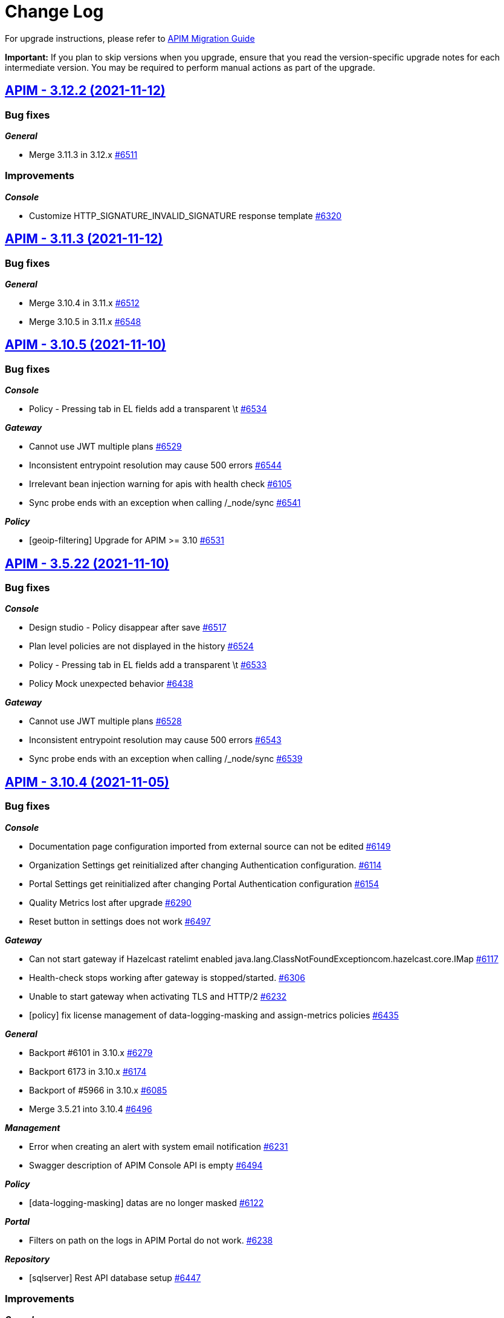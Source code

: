 # Change Log

For upgrade instructions, please refer to https://docs.gravitee.io/apim/3.x/apim_installguide_migration.html[APIM Migration Guide]

*Important:* If you plan to skip versions when you upgrade, ensure that you read the version-specific upgrade notes for each intermediate version. You may be required to perform manual actions as part of the upgrade.


== https://github.com/gravitee-io/issues/milestone/449?closed=1[APIM - 3.12.2 (2021-11-12)]

=== Bug fixes

*_General_*

- Merge 3.11.3 in 3.12.x https://github.com/gravitee-io/issues/issues/6511[#6511]

=== Improvements

*_Console_*

- Customize HTTP_SIGNATURE_INVALID_SIGNATURE response template https://github.com/gravitee-io/issues/issues/6320[#6320]

 
 

== https://github.com/gravitee-io/issues/milestone/448?closed=1[APIM - 3.11.3 (2021-11-12)]

=== Bug fixes

*_General_*

- Merge 3.10.4 in 3.11.x https://github.com/gravitee-io/issues/issues/6512[#6512]
- Merge 3.10.5 in 3.11.x https://github.com/gravitee-io/issues/issues/6548[#6548]

 
 

== https://github.com/gravitee-io/issues/milestone/447?closed=1[APIM - 3.10.5 (2021-11-10)]

=== Bug fixes

*_Console_*

- Policy - Pressing tab in EL fields add a transparent \t https://github.com/gravitee-io/issues/issues/6534[#6534]

*_Gateway_*

- Cannot use JWT multiple plans https://github.com/gravitee-io/issues/issues/6529[#6529]
- Inconsistent entrypoint resolution may cause 500 errors https://github.com/gravitee-io/issues/issues/6544[#6544]
- Irrelevant bean injection warning for apis with health check https://github.com/gravitee-io/issues/issues/6105[#6105]
- Sync probe ends with an exception when calling /_node/sync https://github.com/gravitee-io/issues/issues/6541[#6541]

*_Policy_*

- [geoip-filtering] Upgrade for APIM >= 3.10 https://github.com/gravitee-io/issues/issues/6531[#6531]

 
 

== https://github.com/gravitee-io/issues/milestone/453?closed=1[APIM - 3.5.22 (2021-11-10)]

=== Bug fixes

*_Console_*

- Design studio - Policy disappear after save https://github.com/gravitee-io/issues/issues/6517[#6517]
- Plan level policies are not displayed in the history https://github.com/gravitee-io/issues/issues/6524[#6524]
- Policy - Pressing tab in EL fields add a transparent \t https://github.com/gravitee-io/issues/issues/6533[#6533]
- Policy Mock unexpected behavior https://github.com/gravitee-io/issues/issues/6438[#6438]

*_Gateway_*

- Cannot use JWT multiple plans https://github.com/gravitee-io/issues/issues/6528[#6528]
- Inconsistent entrypoint resolution may cause 500 errors https://github.com/gravitee-io/issues/issues/6543[#6543]
- Sync probe ends with an exception when calling /_node/sync https://github.com/gravitee-io/issues/issues/6539[#6539]

 
 

== https://github.com/gravitee-io/issues/milestone/430?closed=1[APIM - 3.10.4 (2021-11-05)]

=== Bug fixes

*_Console_*

- Documentation page configuration imported from external source can not be edited https://github.com/gravitee-io/issues/issues/6149[#6149]
- Organization Settings get reinitialized after changing Authentication configuration. https://github.com/gravitee-io/issues/issues/6114[#6114]
- Portal Settings get reinitialized after changing Portal Authentication configuration https://github.com/gravitee-io/issues/issues/6154[#6154]
- Quality Metrics lost after upgrade https://github.com/gravitee-io/issues/issues/6290[#6290]
- Reset button in settings does not work https://github.com/gravitee-io/issues/issues/6497[#6497]

*_Gateway_*

- Can not start gateway if Hazelcast ratelimt enabled java.lang.ClassNotFoundExceptioncom.hazelcast.core.IMap https://github.com/gravitee-io/issues/issues/6117[#6117]
- Health-check stops working after gateway is stopped/started. https://github.com/gravitee-io/issues/issues/6306[#6306]
- Unable to start gateway when activating TLS and HTTP/2 https://github.com/gravitee-io/issues/issues/6232[#6232]
- [policy] fix license management of data-logging-masking and assign-metrics policies https://github.com/gravitee-io/issues/issues/6435[#6435]

*_General_*

- Backport #6101 in 3.10.x https://github.com/gravitee-io/issues/issues/6279[#6279]
- Backport 6173 in 3.10.x https://github.com/gravitee-io/issues/issues/6174[#6174]
- Backport of #5966 in 3.10.x https://github.com/gravitee-io/issues/issues/6085[#6085]
- Merge 3.5.21 into 3.10.4 https://github.com/gravitee-io/issues/issues/6496[#6496]

*_Management_*

- Error when creating an alert with system email notification https://github.com/gravitee-io/issues/issues/6231[#6231]
- Swagger description of APIM Console API is empty https://github.com/gravitee-io/issues/issues/6494[#6494]

*_Policy_*

- [data-logging-masking] datas are no longer masked https://github.com/gravitee-io/issues/issues/6122[#6122]

*_Portal_*

- Filters on path on the logs in APIM Portal do not work. https://github.com/gravitee-io/issues/issues/6238[#6238]

*_Repository_*

- [sqlserver] Rest API database setup https://github.com/gravitee-io/issues/issues/6447[#6447]

=== Improvements

*_Console_*

- Enable/Disable API Status dashboard https://github.com/gravitee-io/issues/issues/6365[#6365]

*_Management_*

- Customize HTTP SIGNATURE response template https://github.com/gravitee-io/issues/issues/6319[#6319]

 
 

== https://github.com/gravitee-io/issues/milestone/442?closed=1[APIM - 3.5.21 (2021-11-02)]

=== Bug fixes

*_Console_*

- 500 error when importing definition of an API, null pointer exception https://github.com/gravitee-io/issues/issues/6052[#6052]
- Change button labels (dashboard types) on Settings > Analytics page https://github.com/gravitee-io/issues/issues/6363[#6363]
- Deleted plan is not removed from design studio https://github.com/gravitee-io/issues/issues/5942[#5942]
- Documentation page configuration imported from external source can not be edited https://github.com/gravitee-io/issues/issues/6461[#6461]
- Top failed APIs shows 100% Failed on 200 status in Application Analytics https://github.com/gravitee-io/issues/issues/5703[#5703]

=== Improvements

*_Gateway_*

- Provide information for accurate Kubernetes Probes support https://github.com/gravitee-io/issues/issues/6455[#6455]

*_Policy_*

- Print more accurate logs in case of invalid configuration https://github.com/gravitee-io/issues/issues/6479[#6479]

*_Reporter_*

- Improve reporters performances https://github.com/gravitee-io/issues/issues/6430[#6430]

*_Repository_*

- Optimize mongodb searchLatest events https://github.com/gravitee-io/issues/issues/6481[#6481]

 
 

== https://github.com/gravitee-io/issues/milestone/435?closed=1[APIM - 3.12.1 (2021-10-25)]

=== Bug fixes

*_General_*

- Merge 3.11.2 https://github.com/gravitee-io/issues/issues/6451[#6451]

*_Portal_*

- APIKey isn't the right one https://github.com/gravitee-io/issues/issues/6413[#6413]

*_Repository_*

- [sqlserver] Rest API database setup https://github.com/gravitee-io/issues/issues/6453[#6453]


== https://github.com/gravitee-io/issues/milestone/438?closed=1[APIM - 3.11.2 (2021-10-25)]

=== Bug fixes

*_Repository_*

- [jdbc] APIs are not loaded at gateway startup after migration https://github.com/gravitee-io/issues/issues/6449[#6449]

 
 

== https://github.com/gravitee-io/issues/milestone/426?closed=1[APIM - 3.5.20 (2021-10-14)]

=== Bug fixes

*_Gateway_*

 - Fix JWT and OAuth2 plans https://github.com/gravitee-io/issues/issues/6391[#6391]

== https://github.com/gravitee-io/issues/milestone/413?closed=1[APIM - 3.5.19 (2021-10-07)]

=== Bug fixes

*_Gateway_*

- Backport of https://github.com/gravitee-io/issues/issues/5649[#5649] : Heartbeat stops after 1h https://github.com/gravitee-io/issues/issues/6183[#6183]
- Wrong settings for SyncService https://github.com/gravitee-io/issues/issues/5977[#5977]
- [sync] In case of dictionary sync issue, APIs are fully resync https://github.com/gravitee-io/issues/issues/6301[#6301]
- [sync] Sync process is trying to deploy APIs twice https://github.com/gravitee-io/issues/issues/6300[#6300]

*_General_*

- Backport of https://github.com/gravitee-io/issues/issues/5966[#5966] : Node stop event are not well propagated when node is stopped https://github.com/gravitee-io/issues/issues/6084[#6084]
- Backport of https://github.com/gravitee-io/issues/issues/5982[#5982] : JSON Threat Protection Policy : unable to adjust default values https://github.com/gravitee-io/issues/issues/5983[#5983]

*_Management_*

- Application Dashboard inconsistent filtering on "Top Failed" widget https://github.com/gravitee-io/issues/issues/5771[#5771]
- Plans get lost when imported with different user with admin rights https://github.com/gravitee-io/issues/issues/6008[#6008]
- Reorder issue on PageServiceImpl.java https://github.com/gravitee-io/issues/issues/5931[#5931]
- SMTP TLS negotiation error https://github.com/gravitee-io/issues/issues/6101[#6101]
- SQL error when trying to search application to subscribe with https://github.com/gravitee-io/issues/issues/5812[#5812]
- User can list all applications without permissions https://github.com/gravitee-io/issues/issues/6307[#6307]
- [repository] missing mongodb index makes impossible to start management api https://github.com/gravitee-io/issues/issues/5995[#5995]

*_Policy_*

- [json threat] - MAX JSON Array size issue not taken into account https://github.com/gravitee-io/issues/issues/6050[#6050]
- [ratelimit] Error 429 is being returned while using two Rate Limit Policies. https://github.com/gravitee-io/issues/issues/6218[#6218]
- [ratelimit] Redis AsyncRateLimitRepositoryError NumberFormatExceptionnull https://github.com/gravitee-io/issues/issues/5988[#5988]

*_Portal_*

- API name not displayed correctly when multiple labels https://github.com/gravitee-io/issues/issues/5761[#5761]
- Long paths/names are not well displayed in Analytics and Logs widgets https://github.com/gravitee-io/issues/issues/5767[#5767]
- Scopes (Available Authorizations) can't be displayed in API Documentation (swagger) https://github.com/gravitee-io/issues/issues/5661[#5661]

=== Features

*_Management_*

- Search for users by Id from /management/organizations/{orgId}/environments/{envId}/search/users  endpoint https://github.com/gravitee-io/issues/issues/5855[#5855]

=== Improvements

*_Management_*

- Allow spaces in the declaration of dictionaries, at the dynamic routing level https://github.com/gravitee-io/issues/issues/5938[#5938]
- Startup performance improvements https://github.com/gravitee-io/issues/issues/6066[#6066]

 
 

== https://github.com/gravitee-io/issues/milestone/352?closed=1[APIM - 3.12.0 (2021-09-30)]

=== Bug fixes

*_General_*

- Merge 3.11.1 https://github.com/gravitee-io/issues/issues/6240[#6240]

*_Repository_*

- [mongo] Wrong total number of elements in paginated search https://github.com/gravitee-io/issues/issues/6173[#6173]

=== Features

*_Gateway_*

- Update Gateway API to add an access to the SSLSession https://github.com/gravitee-io/issues/issues/5322[#5322]

*_Platform_*

- Handle duplicate API keys https://github.com/gravitee-io/issues/issues/6006[#6006]

*_Policy_*

- [generate-http-signature] Genrate HTTP Signature policy https://github.com/gravitee-io/issues/issues/4899[#4899]

*_Portal_*

- Advanced search on APIs https://github.com/gravitee-io/issues/issues/2839[#2839]

 
 

== https://github.com/gravitee-io/issues/milestone/422?closed=1[APIM - 3.11.1 (2021-09-22)]

=== Bug fixes

*_Gateway_*

- Try It Mode -  Number of instances provided should be set https://github.com/gravitee-io/issues/issues/6073[#6073]
- Try It Mode - issues if api has health check configured https://github.com/gravitee-io/issues/issues/6069[#6069]
- Try It Mode - issues with configuration https://github.com/gravitee-io/issues/issues/6072[#6072]

*_General_*

- Merge 3.10.1 https://github.com/gravitee-io/issues/issues/6056[#6056]
- Merge 3.10.2 https://github.com/gravitee-io/issues/issues/6217[#6217]
- Merge 3.10.3 https://github.com/gravitee-io/issues/issues/6219[#6219]

=== Improvements

*_Management_*

- Try It Mode - check api configuration when requesting debug https://github.com/gravitee-io/issues/issues/6017[#6017]

 
 

== https://github.com/gravitee-io/issues/milestone/429?closed=1[APIM - 3.10.3 (2021-09-17)]

=== Bug fixes

*_Platform_*

- Fix APIM Dockerfile https://github.com/gravitee-io/issues/issues/6206[#6206]

== https://github.com/gravitee-io/issues/milestone/421?closed=1[APIM - 3.10.2 (2021-09-17)]

=== Bug fixes

*_Gateway_*

- [oauth-am-resource] memory leak https://github.com/gravitee-io/issues/issues/6119[#6119]

*_Management_*

- Add missing script and missing documentation https://github.com/gravitee-io/issues/issues/6142[#6142]

*_Repository_*

- [rate-limit] redis health check throws an exception https://github.com/gravitee-io/issues/issues/6111[#6111]

*_Resource-oauth2-provider_*

- Exceptions occur when two many concurrent requests are made https://github.com/gravitee-io/issues/issues/6176[#6176]

=== Improvements

*_Platform_*

- Upgrade Docker Images https://github.com/gravitee-io/issues/issues/6139[#6139]
- Update APIM dependencies https://github.com/gravitee-io/issues/issues/6152[#6152]

== https://github.com/gravitee-io/issues/milestone/419?closed=1[APIM - 3.10.1 (2021-09-06)]

=== Bug fixes

*_Console_*

- Logo disappeared after migration to 3.10 https://github.com/gravitee-io/issues/issues/6038[#6038]
- Metrics of instances are not displayed https://github.com/gravitee-io/issues/issues/6039[#6039]
- Pending Tasks are visible to any users in the Console https://github.com/gravitee-io/issues/issues/6036[#6036]
- Portal Settings get reinitialized after changes https://github.com/gravitee-io/issues/issues/6009[#6009]
- [3.10.0] "Authentication button color" set in Console OIDC Authentication Settings not propagated to Portal https://github.com/gravitee-io/issues/issues/6010[#6010]

*_Gateway_*

- Enabling prometheus Metrics gives java.lang.ClassNotFoundExceptionorg.LatencyUtils.PauseDetector https://github.com/gravitee-io/issues/issues/5996[#5996]

*_General_*

- Cannot access API as a User https://github.com/gravitee-io/issues/issues/6033[#6033]
- Merge 3.9.4 https://github.com/gravitee-io/issues/issues/5945[#5945]

*_Management_*

- Enable to sync APIs due to NPE https://github.com/gravitee-io/issues/issues/5980[#5980]

*_Platform_*

- El expression request.method leads to an InvocationTargetException https://github.com/gravitee-io/issues/issues/6051[#6051]

=== Features

*_Reporter_*

- Add the ability to filter or rename properties / fields https://github.com/gravitee-io/issues/issues/5831[#5831]

=== Improvements

*_Gateway_*

- Enhance certificate management in keystore to enable to differenciate certificates per domain https://github.com/gravitee-io/issues/issues/5894[#5894]
- Resource hogging when using many certificates in keystore https://github.com/gravitee-io/issues/issues/5895[#5895]

*_Management_*

- Set spring security dependencies as provided in IDP plugins https://github.com/gravitee-io/issues/issues/5947[#5947]

 
 

== https://github.com/gravitee-io/issues/milestone/333?closed=1[APIM - 3.11.0 (2021-08-31)]

=== Bug fixes

*_General_*

- OAuth2 plan parsing must accept tokens other than JWT (example 1) https://github.com/gravitee-io/issues/issues/5828[#5828]
- OAuth2 plan parsing must accept tokens other than JWT (example 2) https://github.com/gravitee-io/issues/issues/5829[#5829]
- The "Access control" tab of a documentation page does not return the correct list of roles https://github.com/gravitee-io/issues/issues/5789[#5789]

*_Management_*

- Logging is enabled on the wrong api https://github.com/gravitee-io/issues/issues/5991[#5991]

=== Features

*_General_*

- Add `Try it` in Design Studio https://github.com/gravitee-io/issues/issues/5901[#5901]
- Define the request https://github.com/gravitee-io/issues/issues/5804[#5804]
- Display the response https://github.com/gravitee-io/issues/issues/5805[#5805]
- Encrypt API properties https://github.com/gravitee-io/issues/issues/5638[#5638]
- Javascript policy https://github.com/gravitee-io/issues/issues/5948[#5948]
- Write documentation with AsyncAPI https://github.com/gravitee-io/issues/issues/5575[#5575]

*_Policy_*

- [gravitee-policy-callout-http] fire & forget mode https://github.com/gravitee-io/issues/issues/5972[#5972]

=== Improvements

*_Policy-groovy_*

- Improve form https://github.com/gravitee-io/issues/issues/6027[#6027]

 
 

== https://github.com/gravitee-io/issues/milestone/416?closed=1[APIM - 3.9.4 (2021-08-23)]

=== Bug fixes

*_Console_*

- Probem on registration of the proxy conf https://github.com/gravitee-io/issues/issues/5896[#5896]

*_General_*

- Merge 3.8.7 https://github.com/gravitee-io/issues/issues/5944[#5944]

*_Management_*

- JSON Threat Protection Policy unable to adjust default values https://github.com/gravitee-io/issues/issues/5982[#5982]

*_Ratelimit_*

- Rate limiting not working with Redis https://github.com/gravitee-io/issues/issues/5882[#5882]

 
 

== https://github.com/gravitee-io/issues/milestone/414?closed=1[APIM - 3.8.7 (2021-08-12)]

=== Bug fixes

*_General_*

- Merge 3.5.18 https://github.com/gravitee-io/issues/issues/5943[#5943]

*_Management_*

- Error while importing a file https://github.com/gravitee-io/issues/issues/5933[#5933]
- Metadata of type URL do not support all characters https://github.com/gravitee-io/issues/issues/5964[#5964]

 
 

== https://github.com/gravitee-io/issues/milestone/409?closed=1[APIM - 3.5.18 (2021-08-04)]

=== Bug fixes

*_Definition_*

- Virtual host with '/' is not saved https://github.com/gravitee-io/issues/issues/5859[#5859]

*_Gateway_*

- Sync process optimisations https://github.com/gravitee-io/issues/issues/5615[#5615]
- Upgrade dependency for AE 1.3.3 plugin https://github.com/gravitee-io/issues/issues/5890[#5890]

*_Management_*

- "order" field of Plans get reseted when imported from 3.5.x to 3.8.x https://github.com/gravitee-io/issues/issues/5696[#5696]
- Allow to specify multiple roles to map with ldap idp https://github.com/gravitee-io/issues/issues/5619[#5619]
- Check plan policy configuration https://github.com/gravitee-io/issues/issues/5952[#5952]
- Flows property not accepted in request payload for Update Plan https://github.com/gravitee-io/issues/issues/5694[#5694]
- Plan Flows get lost on updating an API with an existing API definition (updateApiWithDefinition) https://github.com/gravitee-io/issues/issues/5820[#5820]
- [analytics] "Display percentage" is never checked https://github.com/gravitee-io/issues/issues/5495[#5495]
- [github idp] user without space in their username fail to authenticate https://github.com/gravitee-io/issues/issues/5507[#5507]

*_Policy-ratelimit_*

- Unable to use quota notification.properties https://github.com/gravitee-io/issues/issues/5834[#5834]

*_Reporter-file_*

- [reporter-tcp] manage user-agent in the elasticsearch output https://github.com/gravitee-io/issues/issues/5893[#5893]

=== Improvements

*_General_*

- Add the created_at value in the Get API definition response https://github.com/gravitee-io/issues/issues/5455[#5455]

*_Management_*

- Re-enable "retainDays" configuration in file-reporter plugin https://github.com/gravitee-io/issues/issues/5463[#5463]

 
 

== https://github.com/gravitee-io/issues/milestone/243?closed=1[APIM - 3.10.0 (2021-08-03)]

=== Bug fixes

*_Gateway_*

- Heartbeat stops after 1h https://github.com/gravitee-io/issues/issues/5649[#5649]
- [apim] gRPC in Server streaming mode the call is never close https://github.com/gravitee-io/issues/issues/5494[#5494]

*_General_*

- Lost documentation pages when duplicating an API https://github.com/gravitee-io/issues/issues/5849[#5849]
- Merge 3.9.2 https://github.com/gravitee-io/issues/issues/5814[#5814]
- Merge 3.9.3 https://github.com/gravitee-io/issues/issues/5818[#5818]

*_Management_*

- Error while importing a file https://github.com/gravitee-io/issues/issues/5932[#5932]
- Not redirect to dashboard when click on gravitee logo https://github.com/gravitee-io/issues/issues/5768[#5768]

=== Features

*_Gateway_*

- OpenTracing support https://github.com/gravitee-io/issues/issues/1581[#1581]

*_General_*

- API Promotion https://github.com/gravitee-io/issues/issues/5530[#5530]
- Accepting/Rejecting an API promotion request https://github.com/gravitee-io/issues/issues/5528[#5528]
- Handle `groups` during API Promotion https://github.com/gravitee-io/issues/issues/5844[#5844]
- Handle `pages` during API Promotion https://github.com/gravitee-io/issues/issues/5841[#5841]
- Handle `plans` during API Promotion https://github.com/gravitee-io/issues/issues/5842[#5842]
- Logging events for API promotion https://github.com/gravitee-io/issues/issues/5531[#5531]
- Making requests for API promotion https://github.com/gravitee-io/issues/issues/5526[#5526]
- Managing in progress API promotion requests https://github.com/gravitee-io/issues/issues/5746[#5746]
- Support Redis for cache resource https://github.com/gravitee-io/issues/issues/5712[#5712]
- Viewing tasks for API promotion requests https://github.com/gravitee-io/issues/issues/5527[#5527]

*_Management_*

- Allows to use Expression Language in health check configuration https://github.com/gravitee-io/issues/issues/4943[#4943]
- Manage AsciiDoc pages https://github.com/gravitee-io/issues/issues/4717[#4717]
- Notify consumer before the expiration of its subscription https://github.com/gravitee-io/issues/issues/3887[#3887]

*_Policy_*

- [groovy] add XML support https://github.com/gravitee-io/issues/issues/5891[#5891]

 
 

== https://github.com/gravitee-io/issues/milestone/410?closed=1[APIM - 3.9.3 (2021-07-16)]

=== Bug fixes

*_General_*

- APIM Console Plan creation with Rate Limiting causes an exception https://github.com/gravitee-io/issues/issues/5833[#5833]
- Merge 3.8.6 https://github.com/gravitee-io/issues/issues/5817[#5817]
- The GW instance is no longer displayed on the nightly https://github.com/gravitee-io/issues/issues/5782[#5782]

 
 

== https://github.com/gravitee-io/issues/milestone/408?closed=1[APIM - 3.8.6 (2021-07-16)]

=== Bug fixes

*_General_*

- GetGroupMembers align documentation vs real output https://github.com/gravitee-io/issues/issues/5614[#5614]
- Merge 3.5.17 https://github.com/gravitee-io/issues/issues/5816[#5816]

=== Features

*_Gateway_*

- [response template] add a GATEWAY_TIMEOUT response template https://github.com/gravitee-io/issues/issues/5501[#5501]

 
 

== https://github.com/gravitee-io/issues/milestone/404?closed=1[APIM - 3.5.17 (2021-07-06)]

=== Bug fixes

*_General_*

- Backport 5756 https://github.com/gravitee-io/issues/issues/5757[#5757]

*_Management_*

- Strange UI behaviour in the console https://github.com/gravitee-io/issues/issues/5807[#5807]
- [alerting] When creating "Alert on the health status of the node", CREATE button is disabled https://github.com/gravitee-io/issues/issues/5808[#5808]

*_Managment_*

- API Analytics response payload not displayed, fails with javascript error e.getTextArea is not a function https://github.com/gravitee-io/issues/issues/5364[#5364]

*_Policy_*

- Allow array.length with groovy sandbox https://github.com/gravitee-io/issues/issues/5557[#5557]
- [transform headers] support null in arrays https://github.com/gravitee-io/issues/issues/5778[#5778]

=== Features

*_Resource_*

- [auth-provider] Support HTTP-based authentication provider https://github.com/gravitee-io/issues/issues/5737[#5737]

=== Improvements

*_Policy_*

- [basic-authentication] Manage async auth providers https://github.com/gravitee-io/issues/issues/5733[#5733]

 
 

== https://github.com/gravitee-io/issues/milestone/400?closed=1[APIM - 3.9.2 (2021-06-29)]

=== Bug fixes

*_General_*

- Merge 3.8.4 https://github.com/gravitee-io/issues/issues/5721[#5721]
- Merge 3.8.5 https://github.com/gravitee-io/issues/issues/5793[#5793]

 
 

== https://github.com/gravitee-io/issues/milestone/398?closed=1[APIM - 3.8.5 (2021-06-29)]

=== Bug fixes

*_General_*

- Merge 3.5.15 https://github.com/gravitee-io/issues/issues/5740[#5740]
- Merge 3.5.16 https://github.com/gravitee-io/issues/issues/5758[#5758]

*_Management_*

- API_REVIEW_* Audit Event filters are missing in the scrolling list (API and Global Levels) https://github.com/gravitee-io/issues/issues/5673[#5673]
- Redirection problem when connecting to console from cockpit https://github.com/gravitee-io/issues/issues/5785[#5785]
- Roles initialized to default after removing a role mapping configuration https://github.com/gravitee-io/issues/issues/5756[#5756]
- Subscription approval link not correct https://github.com/gravitee-io/issues/issues/5724[#5724]

*_Reporter_*

- Bad timestamp format by reporters https://github.com/gravitee-io/issues/issues/5707[#5707]
- [file] NPEs thrown in log https://github.com/gravitee-io/issues/issues/5668[#5668]

*_Resource-cache_*

- Error when redeploy an api https://github.com/gravitee-io/issues/issues/5671[#5671]

=== Improvements

*_Helm_*

- Adapt liveness probe of the gateway to check API synchronization https://github.com/gravitee-io/issues/issues/5734[#5734]

 
 

== https://github.com/gravitee-io/issues/milestone/401?closed=1[APIM - 3.5.16 (2021-06-18)]

=== Bug fixes

*_Gateway_*

- API health check is duplicating slash in some case https://github.com/gravitee-io/issues/issues/5752[#5752]

*_Portal_*

- Login issue on the portal https://github.com/gravitee-io/issues/issues/5748[#5748]

 
 

== https://github.com/gravitee-io/issues/milestone/396?closed=1[APIM - 3.5.15 (2021-06-17)]

=== Bug fixes

*_Console_*

- Allow to disable "maintenance" mode https://github.com/gravitee-io/issues/issues/5731[#5731]
- CORS settings doesn't display https://github.com/gravitee-io/issues/issues/5729[#5729]

*_Gateway_*

- Unable to establish websocket connection using Firefox https://github.com/gravitee-io/issues/issues/5722[#5722]

*_General_*

- Backport #5632 https://github.com/gravitee-io/issues/issues/5697[#5697]
- Check consistency of Plans on API update https://github.com/gravitee-io/issues/issues/5718[#5718]

*_Management_*

- Can not Auto-fetch Documentation Page from an external source https://github.com/gravitee-io/issues/issues/5699[#5699]
- Inconsistent Sharding Tags behavior compared to the documentation https://github.com/gravitee-io/issues/issues/5600[#5600]
- Newsletter subscribe link not working anymore https://github.com/gravitee-io/issues/issues/5720[#5720]

=== Features

*_Policy_*

- [Http Signature] Support non quoted String in the signature https://github.com/gravitee-io/issues/issues/5684[#5684]

 
 

== https://github.com/gravitee-io/issues/milestone/391?closed=1[APIM - 3.8.4 (2021-06-14)]

=== Bug fixes

*_General_*

- Backport #5649 https://github.com/gravitee-io/issues/issues/5704[#5704]
- Merge 3.5.13 https://github.com/gravitee-io/issues/issues/5690[#5690]
- Merge 3.5.14 https://github.com/gravitee-io/issues/issues/5698[#5698]

*_Management_*

- Categories order field not set at creation https://github.com/gravitee-io/issues/issues/5632[#5632]

*_Resource-cache_*

- Error when redeploy an api https://github.com/gravitee-io/issues/issues/5671[#5671]

 
 

== https://github.com/gravitee-io/issues/milestone/399?closed=1[APIM - 3.9.1 (2021-06-12)]

=== Bug fixes

*_Management_*

- Loss of data when migrating on 3.9.0 for jdbc users https://github.com/gravitee-io/issues/issues/5711[#5711]

 
 

== https://github.com/gravitee-io/issues/milestone/393?closed=1[APIM - 3.5.14 (2021-06-09)]

=== Bug fixes

*_General_*

- Group/role mapping lost after OIDC login https://github.com/gravitee-io/issues/issues/5686[#5686]

*_Management_*

- Allow to specify multiple roles to map with ldap idp https://github.com/gravitee-io/issues/issues/5619[#5619]
- Gravitee_http_cors_alloworigin environment variable setting not reflected in UI https://github.com/gravitee-io/issues/issues/5583[#5583]

 
 

== https://github.com/gravitee-io/issues/milestone/242?closed=1[APIM - 3.9.0 (2021-06-08)]

=== Bug fixes

*_General_*

- Merge 3.8.1 https://github.com/gravitee-io/issues/issues/5497[#5497]
- Merge 3.8.2 https://github.com/gravitee-io/issues/issues/5554[#5554]
- Merge 3.8.3 https://github.com/gravitee-io/issues/issues/5634[#5634]

*_Management_*

- Cannot ask for review anymore https://github.com/gravitee-io/issues/issues/5558[#5558]
- Cannot publish / unpublish a page with a link https://github.com/gravitee-io/issues/issues/5559[#5559]
- Check existance of confirmUrl https://github.com/gravitee-io/issues/issues/5567[#5567]
- Error when updating user's avatar https://github.com/gravitee-io/issues/issues/5533[#5533]
- [gateway] reintroduce serializers/deserializers on gravitee-definition https://github.com/gravitee-io/issues/issues/5642[#5642]

=== Features

*_Console_*

- Custom templates for alert notifications (HTTP Status Code and Average Response Time) https://github.com/gravitee-io/issues/issues/5481[#5481]

*_Gateway_*

- Allow to associate a gateway to a specific environment https://github.com/gravitee-io/issues/issues/5357[#5357]
- Platform policies https://github.com/gravitee-io/issues/issues/4460[#4460]

*_Management_*

- Allow an API Publisher to push API Metrics to a specific target https://github.com/gravitee-io/issues/issues/5349[#5349]
- Configure an alert on a timeframe https://github.com/gravitee-io/issues/issues/4894[#4894]

*_Portal_*

- Allow to define alerts for a consumer https://github.com/gravitee-io/issues/issues/5341[#5341]

 
 

== https://github.com/gravitee-io/issues/milestone/386?closed=1[APIM - 3.5.13 (2021-06-04)]

=== Bug fixes

*_General_*

- Backport #5621 https://github.com/gravitee-io/issues/issues/5633[#5633]
- Default_api_logo.png can not be overriden https://github.com/gravitee-io/issues/issues/5524[#5524]
- Merge 3.0.17 https://github.com/gravitee-io/issues/issues/5647[#5647]

*_Helm_*

- Cannot disable the Alert Engine connector https://github.com/gravitee-io/issues/issues/5662[#5662]

*_Management_*

- CORS Access-Control-Allow-Origin regex fails on pattern as ".*.mydomain.com" https://github.com/gravitee-io/issues/issues/5611[#5611]
- Cannot update Quality Rules https://github.com/gravitee-io/issues/issues/5626[#5626]
- Invalid logout url construction with external OIDC Provider https://github.com/gravitee-io/issues/issues/5593[#5593]
- Plan Flows get lost when re-importing API from a swagger/oas3 specification https://github.com/gravitee-io/issues/issues/5651[#5651]
- Policies on path are not updated when updating an API with swagger https://github.com/gravitee-io/issues/issues/4970[#4970]
- Unable to use default image on API https://github.com/gravitee-io/issues/issues/5303[#5303]

*_Management-api_*

- Unable to change admin password with the environment variables in Openshift https://github.com/gravitee-io/issues/issues/2680[#2680]

*_Portal_*

- Do not display "Create an Application" in Portal if user has insufficient privileges https://github.com/gravitee-io/issues/issues/5403[#5403]

 
 

== https://github.com/gravitee-io/issues/milestone/387?closed=1[APIM - 3.8.3 (2021-05-26)]

=== Bug fixes

*_General_*

- Merge 3.7.4 https://github.com/gravitee-io/issues/issues/5602[#5602]

*_Management-ui_*

- Loss of path when OIDC logout process https://github.com/gravitee-io/issues/issues/5621[#5621]

 
 

== https://github.com/gravitee-io/issues/milestone/365?closed=1[APIM - 3.0.17 (2021-05-20)]

=== Bug fixes

*_General_*

- Backport #5468 https://github.com/gravitee-io/issues/issues/5503[#5503]
- Backport #5517 https://github.com/gravitee-io/issues/issues/5534[#5534]
- The API footer overlap the redoc documentation https://github.com/gravitee-io/issues/issues/5597[#5597]

*_Management_*

- Update start date label for audit logs https://github.com/gravitee-io/issues/issues/5256[#5256]
- User search is not accurate https://github.com/gravitee-io/issues/issues/5150[#5150]

*_Portal_*

- "information" is singular https://github.com/gravitee-io/issues/issues/5595[#5595]
- Unable to create an App from the portal https://github.com/gravitee-io/issues/issues/5563[#5563]

 
 

== https://github.com/gravitee-io/issues/milestone/388?closed=1[APIM - 3.7.4 (2021-05-22)]

=== Bug fixes

*_General_*

- Merge 3.5.12 https://github.com/gravitee-io/issues/issues/5601[#5601]

 
 

== https://github.com/gravitee-io/issues/milestone/384?closed=1[APIM - 3.5.12 (2021-05-18)]

=== Bug fixes

*_General_*

- Backport #5558 https://github.com/gravitee-io/issues/issues/5568[#5568]
- Backport #5564 https://github.com/gravitee-io/issues/issues/5590[#5590]
- Backport #5567 https://github.com/gravitee-io/issues/issues/5589[#5589]
- Default_api_logo.png can not be overriden https://github.com/gravitee-io/issues/issues/5524[#5524]

*_IdentityProvider_*

- Not default role when user created with external IDP https://github.com/gravitee-io/issues/issues/5561[#5561]

*_Management_*

- Disabling Newsletter does not disable bottom right Pop-in https://github.com/gravitee-io/issues/issues/5502[#5502]

=== Improvements

*_Elasticsearch_*

- Do not include date as part of the index name for ILM managed indices https://github.com/gravitee-io/issues/issues/5551[#5551]

*_General_*

- Add postman for /applications?query=A accessible to unauthorized users https://github.com/gravitee-io/issues/issues/5535[#5535]

 
 

== https://github.com/gravitee-io/issues/milestone/383?closed=1[APIM - 3.8.2 (2021-05-14)]

=== Bug fixes

*_General_*

- Backport #5559 https://github.com/gravitee-io/issues/issues/5569[#5569]
- Backport 5533 https://github.com/gravitee-io/issues/issues/5552[#5552]
- Merge 3.7.3 https://github.com/gravitee-io/issues/issues/5553[#5553]

*_Management_*

- Missing plan selection rule for V2 Definition APIs https://github.com/gravitee-io/issues/issues/5564[#5564]

*_Management-ui_*

- As a user I should see user assigned to the group without refreshing the page https://github.com/gravitee-io/issues/issues/5401[#5401]

 
 

== https://github.com/gravitee-io/issues/milestone/381?closed=1[APIM - 3.7.3 (2021-05-12)]

=== Bug fixes

*_General_*

- Merge 3.5.11 https://github.com/gravitee-io/issues/issues/5541[#5541]

*_Management_*

- API Health-check screen is broken https://github.com/gravitee-io/issues/issues/5511[#5511]
- Environment permission is needed to display the api events in analytics https://github.com/gravitee-io/issues/issues/5473[#5473]

 
 

== https://github.com/gravitee-io/issues/milestone/376?closed=1[APIM - 3.5.11 (2021-05-07)]

=== Bug fixes

*_Gateway_*

- File descriptors exhaustion on POST method with form-data inputfile https://github.com/gravitee-io/issues/issues/5517[#5517]
- Issue when flushing inbound request queue on an already ended request https://github.com/gravitee-io/issues/issues/5539[#5539]

*_General_*

- Backport #5468 https://github.com/gravitee-io/issues/issues/5504[#5504]
- CVE#2168 https://github.com/gravitee-io/issues/issues/5450[#5450]

*_Management_*

- /applications?query=A accessible to unauthorized users https://github.com/gravitee-io/issues/issues/5518[#5518]
- A Membership for member USER and ref GROUP already exists. https://github.com/gravitee-io/issues/issues/5413[#5413]
- API logs and permissions https://github.com/gravitee-io/issues/issues/5412[#5412]
- Get an API by its context-path doesn't seem to work on latest version https://github.com/gravitee-io/issues/issues/5298[#5298]
- Make /portal protected by authentication https://github.com/gravitee-io/issues/issues/5435[#5435]
- Plan id not preserved on API import https://github.com/gravitee-io/issues/issues/5489[#5489]
- [healthcheck] add a query parameter in the path without / https://github.com/gravitee-io/issues/issues/5433[#5433]

*_Portal_*

- Do not display "Create an Application" in Portal if user has insufficient privileges https://github.com/gravitee-io/issues/issues/5403[#5403]

*_Reporter_*

- [file] OOM when flush takes a long time https://github.com/gravitee-io/issues/issues/5515[#5515]

 
 

== https://github.com/gravitee-io/issues/milestone/378?closed=1[APIM - 3.8.1 (2021-04-28)]

=== Bug fixes

*_General_*

- Merge 3.7.2 https://github.com/gravitee-io/issues/issues/5467[#5467]

=== Features

*_General_*

- APIM dependencies upgrade https://github.com/gravitee-io/issues/issues/5471[#5471]
- EE docker image jdk upgrade openjdk11:jre-11.0.10_9-alpine https://github.com/gravitee-io/issues/issues/5472[#5472]

 
 

== https://github.com/gravitee-io/issues/milestone/371?closed=1[APIM - 3.7.2 (2021-04-23)]

=== Bug fixes

*_General_*

- Backport #5416 https://github.com/gravitee-io/issues/issues/5421[#5421]
- Merge 3.5.10 https://github.com/gravitee-io/issues/issues/5466[#5466]
- Merge 3.6.3 https://github.com/gravitee-io/issues/issues/5446[#5446]

=== Improvements

*_Management_*

- Default Schema is now set to "public" for jdbc https://github.com/gravitee-io/issues/issues/5468[#5468]

 
 

== https://github.com/gravitee-io/issues/milestone/364?closed=1[APIM - 3.5.10 (2021-04-21)]

=== Bug fixes

*_General_*

- API Design Cannot save and deploy policy more than once https://github.com/gravitee-io/issues/issues/5336[#5336]
- Backport #5159 https://github.com/gravitee-io/issues/issues/5381[#5381]
- CVE#2168 https://github.com/gravitee-io/issues/issues/5450[#5450]
- CVE#2169 https://github.com/gravitee-io/issues/issues/5451[#5451]

*_Management_*

- 502 response received on health-check timeout https://github.com/gravitee-io/issues/issues/5342[#5342]
- A Membership for member USER and ref GROUP already exists. https://github.com/gravitee-io/issues/issues/5413[#5413]
- Health availability is KO when HC is disabled on a specific endpoint https://github.com/gravitee-io/issues/issues/5365[#5365]
- Health-check details Response colors to be consistent with colors in the Platform logs https://github.com/gravitee-io/issues/issues/5309[#5309]
- Improve the user account screen https://github.com/gravitee-io/issues/issues/5376[#5376]
- Nullpointer exception on OIDC provider login after migration from 1.30 https://github.com/gravitee-io/issues/issues/5410[#5410]
- Policies configuration form not well displayed https://github.com/gravitee-io/issues/issues/5351[#5351]
- Search criteria and table offset get lost when clicking 'back to Health-check' https://github.com/gravitee-io/issues/issues/5302[#5302]
- [portal] unable to logout with OIDC provider https://github.com/gravitee-io/issues/issues/5247[#5247]

*_Managment_*

- API Analytics response payload not displayed, fails with javascript error e.getTextArea is not a function https://github.com/gravitee-io/issues/issues/5364[#5364]

*_Portal_*

- AddressException when trying to submit a Ticket with custom "from" configuration that contains <> https://github.com/gravitee-io/issues/issues/5352[#5352]
- Documentation pages not displayed (imported from 1.30) https://github.com/gravitee-io/issues/issues/5192[#5192]
- Inconsistent display in Portal search box https://github.com/gravitee-io/issues/issues/5160[#5160]

=== Features

*_Management_*

- Add icon on policies https://github.com/gravitee-io/issues/issues/5399[#5399]

=== Improvements

*_Management_*

- Allows to sort the logs by API response time https://github.com/gravitee-io/issues/issues/3391[#3391]
- Naming confusion between path authorizations and resource filtering https://github.com/gravitee-io/issues/issues/5464[#5464]

 
 

== https://github.com/gravitee-io/issues/milestone/241?closed=1[APIM - 3.8.0 (2021-04-16)]

=== Bug fixes

*_Management_*

- API creation and permissions https://github.com/gravitee-io/issues/issues/5416[#5416]

=== Features

*_Gateway_*

- Readiness vs Liveness https://github.com/gravitee-io/issues/issues/4902[#4902]
- Resource information in health API https://github.com/gravitee-io/issues/issues/4903[#4903]

*_Management_*

- Allow to navigate to previous / next log https://github.com/gravitee-io/issues/issues/4871[#4871]
- Allows to restore an archived application https://github.com/gravitee-io/issues/issues/4453[#4453]
- Contact subscribers as an API publisher https://github.com/gravitee-io/issues/issues/4896[#4896]
- Dashboard of all alerts https://github.com/gravitee-io/issues/issues/4892[#4892]
- Display groups in user account information https://github.com/gravitee-io/issues/issues/4870[#4870]
- Private page https://github.com/gravitee-io/issues/issues/4893[#4893]
- Traffic shadowing https://github.com/gravitee-io/issues/issues/5186[#5186]

*_Policy_*

- [jwt] Allows to configure the client id claims https://github.com/gravitee-io/issues/issues/4900[#4900]

*_Portal_*

- Allows to change favicon https://github.com/gravitee-io/issues/issues/4855[#4855]
- Override the main sentence in the homepage https://github.com/gravitee-io/issues/issues/4856[#4856]

=== Improvements

*_Gateway_*

- Allow to filter probes on health resource https://github.com/gravitee-io/issues/issues/5236[#5236]

*_Management_*

- Add ACL on the custom links https://github.com/gravitee-io/issues/issues/4563[#4563]
- [portal] Update ui-component library to 2.3.1 https://github.com/gravitee-io/issues/issues/5389[#5389]

*_Policy_*

- Endpoint reference from policy https://github.com/gravitee-io/issues/issues/5268[#5268]

 
 

== https://github.com/gravitee-io/issues/milestone/370?closed=1[APIM - 3.6.3 (2021-04-15)]

=== Bug fixes

*_Cockpit_*

- Backport #5170 (delete installation) https://github.com/gravitee-io/issues/issues/5430[#5430]

*_Management_*

- Cannot login with new users with newsletter https://github.com/gravitee-io/issues/issues/5423[#5423]

=== Features

*_General_*

- New http-signature policy with support for base64 encoding https://github.com/gravitee-io/issues/issues/5408[#5408]

 
 

== https://github.com/gravitee-io/issues/milestone/363?closed=1[APIM - 3.7.1 (2021-04-10)]

=== Bug fixes

*_General_*

- . This error mainly occurs when the policy is linked to a missing resource, for example a cache or an oauth2 resource. Please check your policy configuration!" https://github.com/gravitee-io/issues/issues/5354[#5354]
- Merge 3.6.2 https://github.com/gravitee-io/issues/issues/5360[#5360]

 
 

== https://github.com/gravitee-io/issues/milestone/358?closed=1[APIM - 3.6.2 (2021-04-06)]

=== Bug fixes

*_General_*

- Merge 3.5.9 https://github.com/gravitee-io/issues/issues/5326[#5326]

*_Management_*

- As a simple USER I can see the Analytics dashboard but I have a permission error https://github.com/gravitee-io/issues/issues/5251[#5251]
- In a multi env context search of APIs is not working well https://github.com/gravitee-io/issues/issues/5296[#5296]
- Portal authentication settings has disappeared https://github.com/gravitee-io/issues/issues/5278[#5278]
- Unable to save an api Cron expression must consist of 6 fields (found 0 in \"\") https://github.com/gravitee-io/issues/issues/5118[#5118]
- User pre-registration does not work with an OIDC provider https://github.com/gravitee-io/issues/issues/5159[#5159]

*_Portal_*

- Example and schema imported from swagger document not displayed in portal https://github.com/gravitee-io/issues/issues/5202[#5202]

== https://github.com/gravitee-io/issues/milestone/361?closed=1[APIM - 3.5.9 (2021-03-30)]

=== Bug fixes

*_General_*

- Merge 3.0.16 https://github.com/gravitee-io/issues/issues/5299[#5299]
- ResonseContainer Annotation does not work for `Page` and `PagedResult` https://github.com/gravitee-io/issues/issues/5289[#5289]

*_Management_*

- Dates are not updated when create/update a category https://github.com/gravitee-io/issues/issues/5275[#5275]
- JWT Plan - resolver param using JWKS URL with EL get unresolved (Error 404) https://github.com/gravitee-io/issues/issues/5206[#5206]
- Minimum limit on IDP name is too short https://github.com/gravitee-io/issues/issues/5297[#5297]
- Unable to subscribe to public apis from an application https://github.com/gravitee-io/issues/issues/5223[#5223]
- [portal] Groups get lost while changing the Application image in Portal https://github.com/gravitee-io/issues/issues/5274[#5274]
- [portal] unable to logout with OIDC provider https://github.com/gravitee-io/issues/issues/5247[#5247]

*_Repository_*

- [jdbc] Make the repositories transactional https://github.com/gravitee-io/issues/issues/5284[#5284]

=== Improvements

*_Management_*

- Dynamic newsletter taglines https://github.com/gravitee-io/issues/issues/5269[#5269]

== https://github.com/gravitee-io/issues/milestone/337?closed=1[APIM - 3.0.16 (2021-03-24)]

=== Bug fixes

*_Console_*

- User can not access application analytics https://github.com/gravitee-io/issues/issues/4843[#4843]

*_General_*

- Merge 1.30.30 https://github.com/gravitee-io/issues/issues/4962[#4962]
- Merge 1.30.31 https://github.com/gravitee-io/issues/issues/5288[#5288]

*_Management_*

- Client side code injection https://github.com/gravitee-io/issues/issues/5031[#5031]
- Do not use system proxy by default for OAuth authentication https://github.com/gravitee-io/issues/issues/5281[#5281]
- Enable to search APIs https://github.com/gravitee-io/issues/issues/5043[#5043]
- Event type button in dashboards are too big https://github.com/gravitee-io/issues/issues/4983[#4983]

*_Oauth2_*

- Oauth2 Authentication of API Portal and API Management have not the same behavior https://github.com/gravitee-io/issues/issues/4058[#4058]

*_Policy_*

- [assign-content] Template Injection https://github.com/gravitee-io/issues/issues/5033[#5033]

*_Portal_*

- Do not display the "add application members" section if the current user has not the permission https://github.com/gravitee-io/issues/issues/4635[#4635]

=== Improvements

*_Management_*

- Access-Control-Allow-Origin regex fail and do not conform with rfc6454 and rfc3986 https://github.com/gravitee-io/issues/issues/4796[#4796]

*_Repository_*

- [jdbc] Add ability to set db schema name https://github.com/gravitee-io/issues/issues/4940[#4940]

== https://github.com/gravitee-io/issues/milestone/240?closed=1[APIM - 3.7.0 (2021-03-23)]

=== Bug fixes

*_General_*

- Merge 3.6.1 https://github.com/gravitee-io/issues/issues/5273[#5273]

=== Features

*_Management_*

- Define Group as Primary Owner of an API https://github.com/gravitee-io/issues/issues/5016[#5016]
- Global markdown template pages https://github.com/gravitee-io/issues/issues/4465[#4465]
- Searchable Metadata https://github.com/gravitee-io/issues/issues/5017[#5017]

*_Policy_*

- [cache] Support of cache replication across an APIM cluster https://github.com/gravitee-io/issues/issues/599[#599]
- [oauth2] Add a cache at the policy level https://github.com/gravitee-io/issues/issues/2298[#2298]

*_Repository_*

- Allows to define a prefix for collections / tables https://github.com/gravitee-io/issues/issues/4715[#4715]

=== Improvements

*_Gateway_*

- Add the libraries to allow to write application logs in JSON by changing the logback configuration https://github.com/gravitee-io/issues/issues/5139[#5139]

*_Reporter_*

- Metrics do not expose timestamp for formatters https://github.com/gravitee-io/issues/issues/5097[#5097]

*_Resource_*

- [cache] Allows to limit the cache usage at the platform level https://github.com/gravitee-io/issues/issues/4455[#4455]

== https://github.com/gravitee-io/issues/milestone/348?closed=1[APIM - 3.6.1 (2021-03-19)]

=== Bug fixes

*_General_*

- Merge 3.5.5 https://github.com/gravitee-io/issues/issues/5246[#5246]
- Merge 3.5.6 https://github.com/gravitee-io/issues/issues/5248[#5248]
- Merge 3.5.7 https://github.com/gravitee-io/issues/issues/5249[#5249]
- Merge 3.5.8 https://github.com/gravitee-io/issues/issues/5264[#5264]
- Migration from 3.5.x to 3.6.x fails with MySQL https://github.com/gravitee-io/issues/issues/5175[#5175]

*_Management_*

- Error when trying to log in using an OpenIDConnect Provider https://github.com/gravitee-io/issues/issues/5144[#5144]
- [multi-org] Allow to change the current organization in the console https://github.com/gravitee-io/issues/issues/5044[#5044]

*_Policy_*

- [hmac]Error 500 on HMAC Http Signature policy https://github.com/gravitee-io/issues/issues/5180[#5180]

*_Portal_*

- Fix the api subscription screen https://github.com/gravitee-io/issues/issues/5103[#5103]

== https://github.com/gravitee-io/issues/milestone/355?closed=1[APIM - 3.5.8 (2021-03-18)]

=== Bug fixes

*_Management_*

- Cannot create dynamic properties https://github.com/gravitee-io/issues/issues/5230[#5230]
- I18n base path reference is incorrect https://github.com/gravitee-io/issues/issues/5240[#5240]
- Quality metrics not shown in APIs main page https://github.com/gravitee-io/issues/issues/5238[#5238]
- Using the right naming convention https://github.com/gravitee-io/issues/issues/5235[#5235]
- [portal] image media uri is not right https://github.com/gravitee-io/issues/issues/5244[#5244]

*_Policy_*

- [rest-to-soap] Can not use query parameters from SOAP envelope template https://github.com/gravitee-io/issues/issues/5209[#5209]

*_Portal_*

- Application menus are not correctly displayed https://github.com/gravitee-io/issues/issues/5207[#5207]
- Cannot read menu entries when is in a sticky mode https://github.com/gravitee-io/issues/issues/5233[#5233]
- Dasboard list have wrong style https://github.com/gravitee-io/issues/issues/5121[#5121]
- Display type selector cannot be seen well https://github.com/gravitee-io/issues/issues/5234[#5234]

*_Repository_*

- [http] Improve server to execute repository requests https://github.com/gravitee-io/issues/issues/5203[#5203]
- [http] Remove strong constraint on client / server version https://github.com/gravitee-io/issues/issues/5204[#5204]

== https://github.com/gravitee-io/issues/milestone/353?closed=1[APIM - 3.5.7 (2021-03-11)]

=== Bug fixes

*_Management_*

- Cannot delete a deprecated API anymore https://github.com/gravitee-io/issues/issues/5113[#5113]
- Some API Logging settings get lost after saving https://github.com/gravitee-io/issues/issues/5164[#5164]

*_Reporter_*

- [tcp | file] Monitor elasticsearch output contains a wrong id value https://github.com/gravitee-io/issues/issues/5181[#5181]
- [tcp] Reporter must be disabled by default https://github.com/gravitee-io/issues/issues/5183[#5183]

=== Improvements

*_Gateway_*

- Add SNI support https://github.com/gravitee-io/issues/issues/5194[#5194]
- Heartbeat is storing unlimited events which may cause OOM https://github.com/gravitee-io/issues/issues/5191[#5191]

== https://github.com/gravitee-io/issues/milestone/349?closed=1[APIM - 3.5.6 (2021-03-09)]

=== Bug fixes

*_Management_*

- Can't access a group page if too many users https://github.com/gravitee-io/issues/issues/5083[#5083]
- Closed plans are visible in the design studio https://github.com/gravitee-io/issues/issues/5122[#5122]

*_Portal_*

- Permissions issue when accessing category documentation https://github.com/gravitee-io/issues/issues/5114[#5114]

*_Repository_*

- [bridge] Unable to retrieve subscriptions for some APIs https://github.com/gravitee-io/issues/issues/5176[#5176]

=== Features

*_Repository_*

- [bridge] Add support for HTTP/S proxy https://github.com/gravitee-io/issues/issues/5178[#5178]

=== Improvements

*_Management_*

- Improve /apis performance https://github.com/gravitee-io/issues/issues/5045[#5045]

== https://github.com/gravitee-io/issues/milestone/344?closed=1[APIM - 3.5.5 (2021-02-24)]

=== Bug fixes

*_Gateway_*

- [hc] handle DAYS time unit https://github.com/gravitee-io/issues/issues/5085[#5085]

*_Management_*

- A user should only see APIs it can manage https://github.com/gravitee-io/issues/issues/5096[#5096]
- EL inputs should be in single line mode https://github.com/gravitee-io/issues/issues/5086[#5086]
- Handle default value during policy schema validation https://github.com/gravitee-io/issues/issues/5095[#5095]
- Missing response templates when creating or updating a plan https://github.com/gravitee-io/issues/issues/5110[#5110]
- User not found when looking for subscriptions https://github.com/gravitee-io/issues/issues/5091[#5091]

*_Policy_*

- [circuit-breaker] Use the correct types in the UI form https://github.com/gravitee-io/issues/issues/5116[#5116]

*_Portal_*

- Css issue when displaying my subscriptions https://github.com/gravitee-io/issues/issues/5094[#5094]

=== Improvements

*_Management-ui_*

- Hide swagger authorization button if try it option is disabled https://github.com/gravitee-io/issues/issues/5100[#5100]

== https://github.com/gravitee-io/issues/milestone/239?closed=1[APIM - 3.6.0 (2021-02-18)]

=== Bug fixes

*_General_*

- Merge 3.5.2 https://github.com/gravitee-io/issues/issues/4961[#4961]
- Merge 3.5.3 https://github.com/gravitee-io/issues/issues/5025[#5025]
- Merge 3.5.4 https://github.com/gravitee-io/issues/issues/5084[#5084]

=== Features

*_Management_*

- Advanced API logging configuration https://github.com/gravitee-io/issues/issues/4745[#4745]
- Associate a label to an API deployment https://github.com/gravitee-io/issues/issues/4742[#4742]
- Be able to enable / disable health-check during some periods https://github.com/gravitee-io/issues/issues/4043[#4043]
- Cockpit authentication support https://github.com/gravitee-io/issues/issues/4522[#4522]
- Console dashboard page https://github.com/gravitee-io/issues/issues/4747[#4747]
- Define HTTP verb for dynamic properties and dictionaries https://github.com/gravitee-io/issues/issues/4746[#4746]
- Display deployments markups on analytics charts https://github.com/gravitee-io/issues/issues/4743[#4743]
- Improve logging configuration for GDPR compliance https://github.com/gravitee-io/issues/issues/3919[#3919]
- Manage Cockpit installation registration https://github.com/gravitee-io/issues/issues/4766[#4766]
- Move organization & environment creation to command handler https://github.com/gravitee-io/issues/issues/4287[#4287]
- Policy studio history preview https://github.com/gravitee-io/issues/issues/4749[#4749]
- Propagate installation events to APIM https://github.com/gravitee-io/issues/issues/4945[#4945]
- Status page for endpoints based on HC https://github.com/gravitee-io/issues/issues/4750[#4750]
- [multi-env] Display current environment id in the console URL https://github.com/gravitee-io/issues/issues/4778[#4778]

*_Policy_*

- [assign-metrics] Allows to add some custom metrics in analytics https://github.com/gravitee-io/issues/issues/4769[#4769]
- [hmac] Enable HMAC authentication https://github.com/gravitee-io/issues/issues/4813[#4813]

*_Reporter_*

- [elasticsearch] Auto-enable geo-ip, user-agent when Elasticsearch >= 7.x https://github.com/gravitee-io/issues/issues/4744[#4744]

=== Improvements

*_Analytics_*

- Improve Log detail view https://github.com/gravitee-io/issues/issues/4815[#4815]

*_Identity-providers_*

- [multi-env] Adapt role mapping screen for multi-environment https://github.com/gravitee-io/issues/issues/4803[#4803]

*_Management_*

- Add more configuration options on dynamic dictionaries / properties https://github.com/gravitee-io/issues/issues/4447[#4447]
- Allows to select groups while creating an API https://github.com/gravitee-io/issues/issues/4449[#4449]
- [multi-env] Handle environment switching https://github.com/gravitee-io/issues/issues/4777[#4777]
- [multi-env] Handle user without environments permissions https://github.com/gravitee-io/issues/issues/4774[#4774]
- [multi-env]Default application creation https://github.com/gravitee-io/issues/issues/4776[#4776]

*_Policy_*

- [json-xml] Allows to transform a JSON to a XML https://github.com/gravitee-io/issues/issues/4561[#4561]

*_Portal_*

- Display the category selected to navigate to the current API page https://github.com/gravitee-io/issues/issues/4466[#4466]
- EN typo https://github.com/gravitee-io/issues/issues/4857[#4857]

== https://github.com/gravitee-io/issues/milestone/342?closed=1[APIM - 3.5.4 (2021-02-15)]

=== Bug fixes

*_Gateway_*

- Policies are executed following wrong order for response stream policy flow https://github.com/gravitee-io/issues/issues/5054[#5054]
- [healthcheck] Exception on HC request should return a 502 instead of 503 https://github.com/gravitee-io/issues/issues/5059[#5059]

*_General_*

- Backport #4653 https://github.com/gravitee-io/issues/issues/5076[#5076]

*_Management_*

- Enable to search APIs https://github.com/gravitee-io/issues/issues/5080[#5080]
- Unable to delete a metadata when I delete an API https://github.com/gravitee-io/issues/issues/5000[#5000]
- [policy-studio] Impossible to scroll on code field when have long text https://github.com/gravitee-io/issues/issues/5060[#5060]

*_Management-api_*

- Do not expose sensitive information from settings endpoint https://github.com/gravitee-io/issues/issues/5034[#5034]

*_Management-ui_*

- Calendar widget is not accurate https://github.com/gravitee-io/issues/issues/5027[#5027]

*_Policy_*

- [groovy] add documentation in the studio https://github.com/gravitee-io/issues/issues/5077[#5077]
- [groovy] unable to whitelist array.getAt https://github.com/gravitee-io/issues/issues/5075[#5075]

*_Repository_*

- [mongodb] Unable to save dictionary with properties containing a dot https://github.com/gravitee-io/issues/issues/5072[#5072]

=== Improvements

*_General_*

- Missing id_token_hint on logout endpoint https://github.com/gravitee-io/issues/issues/4975[#4975]

== https://github.com/gravitee-io/issues/milestone/339?closed=1[APIM - 3.5.3 (2021-02-06)]

=== Bug fixes

*_Gateway_*

- Problem with the execution order of the policies of a response flow https://github.com/gravitee-io/issues/issues/4973[#4973]

*_General_*

- Merge 3.4.3 https://github.com/gravitee-io/issues/issues/5001[#5001]

*_Management_*

- Cannot deploy APIs with configured HTTP headers at the endpoint level or health check https://github.com/gravitee-io/issues/issues/4963[#4963]
- Manage WSDL imports when creating or updating an API https://github.com/gravitee-io/issues/issues/4976[#4976]
- Policies on path are not updated when updating an API with swagger https://github.com/gravitee-io/issues/issues/4970[#4970]
- SecurityDefinition is missing when migrating API from v1 to v2 definition https://github.com/gravitee-io/issues/issues/4979[#4979]

== https://github.com/gravitee-io/issues/milestone/327?closed=1[APIM - 3.4.3 (2021-02-01)]

=== Bug fixes

*_General_*

- Backport #4592 to 3.4.x https://github.com/gravitee-io/issues/issues/4864[#4864]
- Backport #4797 to 3.4.x https://github.com/gravitee-io/issues/issues/4800[#4800]
- Backport 4761 https://github.com/gravitee-io/issues/issues/4783[#4783]
- Client ID and Client Secret are not shown in developer portal https://github.com/gravitee-io/issues/issues/4779[#4779]
- Merge 3.0.14 https://github.com/gravitee-io/issues/issues/4853[#4853]
- Merge 3.0.15 https://github.com/gravitee-io/issues/issues/4923[#4923]

*_Management_*

- A new invited user does not have environment role https://github.com/gravitee-io/issues/issues/4833[#4833]
- Dictionary start/stop API fails in case of empty Accept header https://github.com/gravitee-io/issues/issues/4740[#4740]
- Duplicate pages when importing an API https://github.com/gravitee-io/issues/issues/4944[#4944]
- Fix swagger documentation https://github.com/gravitee-io/issues/issues/4726[#4726]
- Improve attach media feature https://github.com/gravitee-io/issues/issues/4702[#4702]
- Manage rights on the plans displayed on the policy studio https://github.com/gravitee-io/issues/issues/4770[#4770]
- OpenAPI with external $ref is not well parsed https://github.com/gravitee-io/issues/issues/4967[#4967]
- Swagger type is not sync with API model https://github.com/gravitee-io/issues/issues/4788[#4788]
- [studio] scope is not automaticaly selected https://github.com/gravitee-io/issues/issues/4801[#4801]

*_Portal_*

- Enable to subscribe to a jwt plan with an app with a client_id https://github.com/gravitee-io/issues/issues/4724[#4724]
- Has invalid dates when viewing a pending subscription https://github.com/gravitee-io/issues/issues/4873[#4873]

=== Improvements

*_Gateway_*

- Allow to use the system proxy for the endpoint health check https://github.com/gravitee-io/issues/issues/4627[#4627]

*_Management_*

- Handle input type password in schema form https://github.com/gravitee-io/issues/issues/4701[#4701]

*_Repository_*

- [mongodb] Improve 3.4.0 update script https://github.com/gravitee-io/issues/issues/4881[#4881]

== https://github.com/gravitee-io/issues/milestone/334?closed=1[APIM - 3.5.2 (2021-01-22)]

=== Bug fixes

*_Gateway_*

- PathParametersIndexProcessor error for specific request pathInfo https://github.com/gravitee-io/issues/issues/4960[#4960]

*_Management_*

- Disable default username / password for SMTP https://github.com/gravitee-io/issues/issues/4913[#4913]
- Error when trying to access Design menu with new design studio and without admin rights https://github.com/gravitee-io/issues/issues/4925[#4925]
- Social authentication is not working anymore https://github.com/gravitee-io/issues/issues/4937[#4937]

*_Policy_*

- [ip-filtering] Empty IPs can be defined as part of whitelist / blacklist https://github.com/gravitee-io/issues/issues/4912[#4912]
- [rest-to-soap] do not override request path info https://github.com/gravitee-io/issues/issues/4860[#4860]

*_Repository_*

- [elasticsearch] Retry is not working in case of non 2xx status code https://github.com/gravitee-io/issues/issues/4919[#4919]

=== Improvements

*_Management_*

- Newsletter improvment https://github.com/gravitee-io/issues/issues/4692[#4692]
- Social idp are not enabled after creation https://github.com/gravitee-io/issues/issues/4956[#4956]

*_Portal_*

- Align delete link in aside box https://github.com/gravitee-io/issues/issues/4926[#4926]

== https://github.com/gravitee-io/issues/milestone/329?closed=1[APIM - 3.0.15 (2021-01-18)]

=== Bug fixes

*_Management_*

- Add HTTP proxy configuration for the OAuth2AuthenticationResource https://github.com/gravitee-io/issues/issues/4398[#4398]
- I18n error on console start in production mode https://github.com/gravitee-io/issues/issues/4878[#4878]
- Input not disable for application group https://github.com/gravitee-io/issues/issues/4710[#4710]
- Unable to finalize user invitation https://github.com/gravitee-io/issues/issues/4858[#4858]

*_Repository_*

- [jdbc] Cannot remove a group anymore in some case https://github.com/gravitee-io/issues/issues/4785[#4785]

=== Improvements

*_Resource_*

- [am] Add trailing slash to the URL automatically https://github.com/gravitee-io/issues/issues/4907[#4907]

== https://github.com/gravitee-io/issues/milestone/324?closed=1[APIM - 3.5.1 (2021-01-13)]

=== Bug fixes

*_Console_*

- Contextual documentation `management-configuration-identityproviders.md` is missing https://github.com/gravitee-io/issues/issues/4890[#4890]
- Revoked apikey can not be reactived https://github.com/gravitee-io/issues/issues/4850[#4850]

*_Gateway_*

- ALPN is enabled by default if ssl is disabled https://github.com/gravitee-io/issues/issues/4887[#4887]

*_Management_*

- Mails are not sent anymore with authenticated smtp https://github.com/gravitee-io/issues/issues/4904[#4904]
- Missing environment id when fetching current user tasks https://github.com/gravitee-io/issues/issues/4862[#4862]
- Swagger parsing with fully resolve mode may result in OOM https://github.com/gravitee-io/issues/issues/4906[#4906]
- WSDL import generate wrong scope for `xml-to-json` policy https://github.com/gravitee-io/issues/issues/4879[#4879]

*_Ui_*

- Alert menu does not appears anymore at API level https://github.com/gravitee-io/issues/issues/4908[#4908]

=== Improvements

*_Policy_*

- [Retry] Use Expression Language Editor in schema-form https://github.com/gravitee-io/issues/issues/4844[#4844]

== https://github.com/gravitee-io/issues/milestone/316?closed=1[APIM - 3.0.14 (2020-12-28)]

=== Bug fixes

*_Gateway_*

- Unable to disable websockets support https://github.com/gravitee-io/issues/issues/4476[#4476]
- Unable to establish websocket connection https://github.com/gravitee-io/issues/issues/4768[#4768]

*_General_*

- Backport #4798 to 3.0.x https://github.com/gravitee-io/issues/issues/4846[#4846]
- Backport #4825 to 3.0.x https://github.com/gravitee-io/issues/issues/4826[#4826]
- Backport 4669 to 3.0.x https://github.com/gravitee-io/issues/issues/4670[#4670]
- Backport 4678 https://github.com/gravitee-io/issues/issues/4679[#4679]
- Backport 4680 https://github.com/gravitee-io/issues/issues/4681[#4681]
- Backport 4823 to 3.0.x https://github.com/gravitee-io/issues/issues/4824[#4824]
- Inconsistent synchronization between portal and management ui when using OIDC https://github.com/gravitee-io/issues/issues/4532[#4532]
- Merge 1.30.29 https://github.com/gravitee-io/issues/issues/4794[#4794]

*_Management_*

- API import not working with a documentation fetcher from a future version (configuration not compatible) https://github.com/gravitee-io/issues/issues/4806[#4806]
- Add HTTP proxy configuration for the AMAuthenticationResource https://github.com/gravitee-io/issues/issues/4832[#4832]
- Cannot define a scope on Authentication creation but only on update https://github.com/gravitee-io/issues/issues/4684[#4684]
- Closing a subscription with an expiry date is still active https://github.com/gravitee-io/issues/issues/4799[#4799]
- Hits by country not well sorted https://github.com/gravitee-io/issues/issues/4668[#4668]
- Markdown generation issue with too big images https://github.com/gravitee-io/issues/issues/4810[#4810]

*_Portal_*

- Do not display error when metrics cannot be retrieved on an application https://github.com/gravitee-io/issues/issues/4677[#4677]
- Link to an unpublished API should not be display in subscriptions https://github.com/gravitee-io/issues/issues/4836[#4836]
- User without rights on Applications should not see the menu and be able to browse the dashboard https://github.com/gravitee-io/issues/issues/4675[#4675]

=== Improvements

*_Management_*

- Update user profile information https://github.com/gravitee-io/issues/issues/4618[#4618]

== https://github.com/gravitee-io/issues/milestone/238?closed=1[APIM - 3.5.0 (2020-12-23)]

=== Bug fixes

*_Gateway_*

- Avoid usage of URI.create to handle properly path and query parameters with special caracters https://github.com/gravitee-io/issues/issues/4837[#4837]

*_General_*

- Merge 3.4.1 https://github.com/gravitee-io/issues/issues/4775[#4775]
- Merge 3.4.2 https://github.com/gravitee-io/issues/issues/4790[#4790]
- Report bug 4756 to master https://github.com/gravitee-io/issues/issues/4757[#4757]

*_Identity-providers_*

- Can't sign in on console with an IDP that is not enabled for portal https://github.com/gravitee-io/issues/issues/4797[#4797]

*_Management_*

- An api-key can not be reactivated for a closed plan https://github.com/gravitee-io/issues/issues/4798[#4798]
- Cannot change an existing plan to add restrictions https://github.com/gravitee-io/issues/issues/4761[#4761]
- Environment Role is not being set with Role Mapping https://github.com/gravitee-io/issues/issues/4762[#4762]

*_Policy_*

- [CalloutHttp] variables should be optional https://github.com/gravitee-io/issues/issues/4818[#4818]

*_Portal_*

- 404 when filtering on all APIs https://github.com/gravitee-io/issues/issues/4823[#4823]
- Missing one API when filtering by category https://github.com/gravitee-io/issues/issues/4825[#4825]

=== Features

*_Gateway_*

- Fine-grained conditional policies https://github.com/gravitee-io/issues/issues/60[#60]
- Handle best match on the policy flows https://github.com/gravitee-io/issues/issues/4598[#4598]

*_Management_*

- Allows to migrate from policy studio v1 to v2 https://github.com/gravitee-io/issues/issues/4589[#4589]
- Default response template per API https://github.com/gravitee-io/issues/issues/4464[#4464]

*_Policy_*

- Retry policy https://github.com/gravitee-io/issues/issues/4802[#4802]

=== Improvements

*_Gateway_*

- Support for cipher suites configuration https://github.com/gravitee-io/issues/issues/4541[#4541]

*_General_*

- Change the subject of emails about adding members https://github.com/gravitee-io/issues/issues/4809[#4809]

*_Management_*

- Better handling of settings (report #4787) https://github.com/gravitee-io/issues/issues/4804[#4804]
- Make APIM Console multi-env ready https://github.com/gravitee-io/issues/issues/4151[#4151]
- Multi tenancy parameters - implementation https://github.com/gravitee-io/issues/issues/4642[#4642]

*_Policies_*

- Update documentation https://github.com/gravitee-io/issues/issues/4831[#4831]

*_Repository_*

- [redis] Add support for Redis Sentinel https://github.com/gravitee-io/issues/issues/79[#79]

== https://github.com/gravitee-io/issues/milestone/321?closed=1[APIM - 3.4.2 (2020-12-13)]

=== Bug fixes

*_General_*

- Backport 4762 to 3.4.x https://github.com/gravitee-io/issues/issues/4780[#4780]

*_Management_*

- Wrong email template when resetting a password https://github.com/gravitee-io/issues/issues/4756[#4756]

=== Improvements

*_Management_*

- Better handling of settings https://github.com/gravitee-io/issues/issues/4787[#4787]

== https://github.com/gravitee-io/issues/milestone/317?closed=1[APIM - 3.4.1 (2020-12-08)]

=== Bug fixes

*_Management_*

- API importing block is too small and does not scroll https://github.com/gravitee-io/issues/issues/4723[#4723]
- Cannot create a plan with rate limiting restriction on an API created with the new design studio https://github.com/gravitee-io/issues/issues/4700[#4700]
- Cannot save good script values on Grooy policy with policy-studio https://github.com/gravitee-io/issues/issues/4712[#4712]
- Create or Update API with duplicated label fails with SQLIntegrityConstraintViolationException https://github.com/gravitee-io/issues/issues/4704[#4704]
- Ignore missing properties when updating settings. https://github.com/gravitee-io/issues/issues/4682[#4682]
- Not able to define mock body with policy studio https://github.com/gravitee-io/issues/issues/4665[#4665]
- Sometimes APIs are not well deployed in gateway https://github.com/gravitee-io/issues/issues/4707[#4707]
- Wrong format of securitydefinition when create a plan https://github.com/gravitee-io/issues/issues/4714[#4714]
- [policy-validate-request] unable to create a complex validation https://github.com/gravitee-io/issues/issues/4722[#4722]

*_Portal_*

- Media links are not well computed https://github.com/gravitee-io/issues/issues/4669[#4669]

== https://github.com/gravitee-io/issues/milestone/309?closed=1[APIM - 3.3.4 (2020-12-01)]

=== Bug fixes

*_General_*

- Backport #4655 to 3.3.x https://github.com/gravitee-io/issues/issues/4657[#4657]
- Backport 4578 https://github.com/gravitee-io/issues/issues/4608[#4608]
- Backport 4591 https://github.com/gravitee-io/issues/issues/4607[#4607]
- Backport 4620 and 4669 to 3.3.x https://github.com/gravitee-io/issues/issues/4630[#4630]
- Backport 4634 to 3.3.x https://github.com/gravitee-io/issues/issues/4636[#4636]
- Merge 3.2.3 https://github.com/gravitee-io/issues/issues/4676[#4676]

*_Portal_*

- Example cURL not displayed for an unpublished API on subscriptions https://github.com/gravitee-io/issues/issues/4680[#4680]

*_Reporter_*

- [elasticsearch] Template mapping of log is incorrect with ES 7.x https://github.com/gravitee-io/issues/issues/4685[#4685]

*_Repository_*

- [jdbc] Simple user without groups can see all the applications https://github.com/gravitee-io/issues/issues/4678[#4678]

=== Improvements

*_Management_*

- Check that the version of the accepted CGU is the current one https://github.com/gravitee-io/issues/issues/4603[#4603]
- Manage attached resources in API import/export https://github.com/gravitee-io/issues/issues/4315[#4315]

== https://github.com/gravitee-io/issues/milestone/304?closed=1[APIM - 3.2.3 (2020-11-27)]

=== Bug fixes

*_General_*

- Merge 3.0.13 https://github.com/gravitee-io/issues/issues/4671[#4671]

*_Management_*

- Backport #4551 on 3.2.x https://github.com/gravitee-io/issues/issues/4552[#4552]
- Cannot reorder a page anymore https://github.com/gravitee-io/issues/issues/4417[#4417]
- Forbidden access with a Authorization bearer token https://github.com/gravitee-io/issues/issues/4440[#4440]
- Null constraint violation with jdbc repository at startup https://github.com/gravitee-io/issues/issues/4521[#4521]

== https://github.com/gravitee-io/issues/milestone/310?closed=1[APIM - 3.0.13 (2020-11-26)]

=== Bug fixes

*_General_*

- Backport #4620 to 3.0.x https://github.com/gravitee-io/issues/issues/4629[#4629]
- Backport 4585 https://github.com/gravitee-io/issues/issues/4606[#4606]
- Backport 4591 to 3.0.x https://github.com/gravitee-io/issues/issues/4619[#4619]
- Merge 1.30.26 https://github.com/gravitee-io/issues/issues/4663[#4663]

*_Management_*

- API not found on global dashboard when deleted https://github.com/gravitee-io/issues/issues/4573[#4573]
- Cannot create an API and ask for review https://github.com/gravitee-io/issues/issues/4571[#4571]
- Config file user roles are ignored when user is assigned to a group before his first login https://github.com/gravitee-io/issues/issues/4586[#4586]
- Export logs in CSV should contain the user when it is displayed https://github.com/gravitee-io/issues/issues/4659[#4659]
- Importing theme with images fails https://github.com/gravitee-io/issues/issues/4179[#4179]
- Improve UI when search user to add https://github.com/gravitee-io/issues/issues/4599[#4599]
- Location header does not contain full path to resource https://github.com/gravitee-io/issues/issues/4624[#4624]
- Unable to delete the homepage background https://github.com/gravitee-io/issues/issues/4213[#4213]

*_Portal_*

- Cannot list more than 10 plans during the subscription https://github.com/gravitee-io/issues/issues/4653[#4653]
- Cannot search on labels with some special characters https://github.com/gravitee-io/issues/issues/4661[#4661]
- Missing X-Xsrf-Token header from the portal UI in APIM https://github.com/gravitee-io/issues/issues/4628[#4628]
- Size list of application log is not well updated https://github.com/gravitee-io/issues/issues/4662[#4662]

=== Improvements

*_Management_*

- Allows to export all the logs in a CSV and not only the current page https://github.com/gravitee-io/issues/issues/4664[#4664]

== https://github.com/gravitee-io/issues/milestone/237?closed=1[APIM - 3.4.0 (2020-11-24)]

=== Bug fixes

*_Gateway_*

- Graceful shutdown on streamFailWith https://github.com/gravitee-io/issues/issues/4648[#4648]
- Manage graceful shutdown for 3.x https://github.com/gravitee-io/issues/issues/4632[#4632]

*_General_*

- Add an API from another docker-compose stack than the Gravitee one https://github.com/gravitee-io/issues/issues/4640[#4640]
- Typo in french portal translation when connection issues https://github.com/gravitee-io/issues/issues/4504[#4504]

*_Management_*

- Cannot create an API from a Gravitee.io definition anymore https://github.com/gravitee-io/issues/issues/4570[#4570]
- Default admin can't see/go to the dashboard and settings menu https://github.com/gravitee-io/issues/issues/4591[#4591]
- Default application is not correctly created for social / OAuth login https://github.com/gravitee-io/issues/issues/4634[#4634]
- Impossible to move documentation page to folder https://github.com/gravitee-io/issues/issues/4655[#4655]
- Portal and Schedulers sections appear two times in settings https://github.com/gravitee-io/issues/issues/4578[#4578]
- Redoc is not working with a private API on dist https://github.com/gravitee-io/issues/issues/4585[#4585]
- [quality-rules]unable to create a new quality-rule https://github.com/gravitee-io/issues/issues/4602[#4602]

*_Plugin_*

- Ensure plugin loading order https://github.com/gravitee-io/issues/issues/4486[#4486]

*_Portal_*

- Image links are broken on portal documentation https://github.com/gravitee-io/issues/issues/4620[#4620]

=== Features

*_Gateway_*

- Forward the X-Forwarded-Prefix to the backend endpoint https://github.com/gravitee-io/issues/issues/4434[#4434]
- Support for path-named parameters in Expression Language (EL) https://github.com/gravitee-io/issues/issues/4431[#4431]

*_Management_*

- Allows to manage authentication identity providers on the portal https://github.com/gravitee-io/issues/issues/3963[#3963]
- Global reviewer https://github.com/gravitee-io/issues/issues/4436[#4436]
- Label's dictionary https://github.com/gravitee-io/issues/issues/4437[#4437]
- Move CORS from static to dynamic configuration https://github.com/gravitee-io/issues/issues/4432[#4432]
- Move SMTP from static to dynamic configuration https://github.com/gravitee-io/issues/issues/4433[#4433]
- Move notification templates in the UI https://github.com/gravitee-io/issues/issues/4297[#4297]
- Override settings via envvars https://github.com/gravitee-io/issues/issues/4452[#4452]
- Support tickets history https://github.com/gravitee-io/issues/issues/4435[#4435]
- [audit] Adapt audit system to Orgs & Envs https://github.com/gravitee-io/issues/issues/3976[#3976]

*_Policy_*

- [api-key] Allows to define custom api-key https://github.com/gravitee-io/issues/issues/4318[#4318]

*_Reporter_*

- [file] File reporter to write raw data (csv format) https://github.com/gravitee-io/issues/issues/4236[#4236]
- [tcp] Add support for a TCP reporter https://github.com/gravitee-io/issues/issues/4584[#4584]

*_Repository_*

- [hazelcast] Rate-limit support https://github.com/gravitee-io/issues/issues/4527[#4527]

=== Improvements

*_Management_*

- Allows to configure statically the theme https://github.com/gravitee-io/issues/issues/4456[#4456]
- Allows to define the background color of the login page from the theme https://github.com/gravitee-io/issues/issues/4458[#4458]
- Improve API Quality checks display https://github.com/gravitee-io/issues/issues/3201[#3201]
- Remove i18n support on the management UI https://github.com/gravitee-io/issues/issues/4485[#4485]

*_Policy_*

- [aws-lambda] Allows to extract data in execution context from payload https://github.com/gravitee-io/issues/issues/4395[#4395]

== https://github.com/gravitee-io/issues/milestone/303?closed=1[APIM - 3.0.12 (2020-11-15)]

=== Bug fixes

*_General_*

- Backport 4602 https://github.com/gravitee-io/issues/issues/4604[#4604]
- Merge 1.30.25 https://github.com/gravitee-io/issues/issues/4610[#4610]

*_Swagger_*

- Only validate swagger content on create/update https://github.com/gravitee-io/issues/issues/4605[#4605]

*_Ui-components_*

- Double icon rendering on gv-table https://github.com/gravitee-io/issues/issues/4523[#4523]

=== Improvements

*_Gateway_*

- HTTP code 414 (URL too long) with gateway https://github.com/gravitee-io/issues/issues/4534[#4534]
- Support for TLS 1.3 https://github.com/gravitee-io/issues/issues/4065[#4065]

== https://github.com/gravitee-io/issues/milestone/306?closed=1[APIM - 3.3.3 (2020-11-04)]

=== Bug fixes

*_Management_*

- Cannot update roles of a user anymore https://github.com/gravitee-io/issues/issues/4551[#4551]

== https://github.com/gravitee-io/issues/milestone/305?closed=1[APIM - 3.3.2 (2020-11-03)]

=== Bug fixes

*_Management-ui_*

- Connection pool min limit for an endpoint should be 1 and not 10 https://github.com/gravitee-io/issues/issues/4543[#4543]

== https://github.com/gravitee-io/issues/milestone/292?closed=1[APIM - 3.3.1 (2020-11-03)]

=== Bug fixes

*_General_*

- Merge 3.2.2 https://github.com/gravitee-io/issues/issues/4559[#4559]

*_Management_*

- Impossible to create Cache Policy https://github.com/gravitee-io/issues/issues/4478[#4478]

=== Improvements

*_Management_*

- Coherence between api import with definition and with swagger https://github.com/gravitee-io/issues/issues/4411[#4411]
- Typo in _depreciate subpath https://github.com/gravitee-io/issues/issues/4414[#4414]

== https://github.com/gravitee-io/issues/milestone/291?closed=1[APIM - 3.2.2 (2020-11-04)]

=== Bug fixes

*_General_*

- Merge 3.0.10 https://github.com/gravitee-io/issues/issues/4515[#4515]
- Merge 3.0.11 https://github.com/gravitee-io/issues/issues/4558[#4558]
- Merge 3.0.9 https://github.com/gravitee-io/issues/issues/4424[#4424]

*_Management_*

- Missing description in operation response when import WSDL https://github.com/gravitee-io/issues/issues/4416[#4416]

== https://github.com/gravitee-io/issues/milestone/301?closed=1[APIM - 3.0.11 (2020-10-31)]

=== Bug fixes

*_Jdbc-repository_*

- Liquibase checksum fail when migrating from 3.0.6 to 3.0.7 https://github.com/gravitee-io/issues/issues/4526[#4526]

=== Improvements

*_Gateway_*

- Allowing constructors in expression language https://github.com/gravitee-io/issues/issues/4514[#4514]

== https://github.com/gravitee-io/issues/milestone/294?closed=1[APIM - 3.0.10 (2020-10-27)]

=== Bug fixes

*_General_*

- Create dedicated resource to change user password https://github.com/gravitee-io/issues/issues/4480[#4480]
- Ensure bad response are considered as errors https://github.com/gravitee-io/issues/issues/4513[#4513]
- Merge 1.30.24 https://github.com/gravitee-io/issues/issues/4491[#4491]
- Missing mapping for orgId and envId in swagger definition generated for management Rest-API https://github.com/gravitee-io/issues/issues/4394[#4394]

*_Management_*

- As standard user i see an administration link on portal UI https://github.com/gravitee-io/issues/issues/4399[#4399]
- Change background color for theme logo https://github.com/gravitee-io/issues/issues/4444[#4444]
- Error while searching through LDAP to transfer application https://github.com/gravitee-io/issues/issues/4441[#4441]
- Improve the force login feature https://github.com/gravitee-io/issues/issues/4412[#4412]
- Removing a user from a role, removes the user from all roles of the scope https://github.com/gravitee-io/issues/issues/4501[#4501]
- Resetting password from Portal UI should not invalidate password https://github.com/gravitee-io/issues/issues/4410[#4410]

*_Portal_*

- Anchor links not working correctly https://github.com/gravitee-io/issues/issues/2161[#2161]
- Code preview display as block for inline code https://github.com/gravitee-io/issues/issues/4404[#4404]
- Display of a large API name broken on a table list https://github.com/gravitee-io/issues/issues/4035[#4035]
- Version too large in the dashboard's subscriptions https://github.com/gravitee-io/issues/issues/4461[#4461]

*_Repository_*

- [http-bridge] Gateway does not resync (gateway-bridge-http) after network issue https://github.com/gravitee-io/issues/issues/4505[#4505]

=== Improvements

*_Portal_*

- Allows to get the portal's version https://github.com/gravitee-io/issues/issues/4459[#4459]
- Hide empty categories https://github.com/gravitee-io/issues/issues/4477[#4477]

== https://github.com/gravitee-io/issues/milestone/236?closed=1[APIM - 3.3.0 (2020-10-15)]

=== Bug fixes

*_General_*

- Merge 3.2.1 https://github.com/gravitee-io/issues/issues/4385[#4385]

*_Management_*

- Import of OpenAPI/Swagger containing path definition with parentheses and url parameters failed https://github.com/gravitee-io/issues/issues/4336[#4336]

*_Policy_*

- [json-validation] Scope Enum modification https://github.com/gravitee-io/issues/issues/4420[#4420]

*_Portal_*

- Fix typo in EN https://github.com/gravitee-io/issues/issues/4379[#4379]

=== Features

*_Management_*

- Support for custom Swagger tags to define API's information https://github.com/gravitee-io/issues/issues/4295[#4295]
- [identity-provider]Users and IdentityProviders can only be attached to an organization https://github.com/gravitee-io/issues/issues/3973[#3973]

*_Policy_*

- AWS Lambda Function https://github.com/gravitee-io/issues/issues/4276[#4276]
- [json-validation] Integration with swagger / OpenAPI https://github.com/gravitee-io/issues/issues/4293[#4293]
- [spike-arrest] Protect backend against overload https://github.com/gravitee-io/issues/issues/4296[#4296]
- [xml-validation] Integration with swagger / OpenAPI https://github.com/gravitee-io/issues/issues/4294[#4294]

== https://github.com/gravitee-io/issues/milestone/287?closed=1[APIM - 3.0.9 (2020-10-09)]

=== Bug fixes

*_General_*

- Merge 1.30.22 https://github.com/gravitee-io/issues/issues/4346[#4346]
- Merge 1.30.23 https://github.com/gravitee-io/issues/issues/4390[#4390]

*_Management_*

- Blank page when selecting multiple times the setting menu https://github.com/gravitee-io/issues/issues/4392[#4392]
- Error popup after a login with an OIDC provider https://github.com/gravitee-io/issues/issues/4290[#4290]
- Import of an existing api fail since 3.2 https://github.com/gravitee-io/issues/issues/4397[#4397]

*_Migration_*

- Duplicate memberships after v3 migration https://github.com/gravitee-io/issues/issues/4382[#4382]

*_Portal_*

- Align EN translations for rating https://github.com/gravitee-io/issues/issues/4388[#4388]
- Cannot display payloads on a log https://github.com/gravitee-io/issues/issues/4048[#4048]
- Fix typo in EN https://github.com/gravitee-io/issues/issues/4383[#4383]
- In Prod mode, folders in documentation can not be expanded https://github.com/gravitee-io/issues/issues/4275[#4275]
- Log's title truncated https://github.com/gravitee-io/issues/issues/4054[#4054]
- Redoc does not use gateway url but portal url https://github.com/gravitee-io/issues/issues/4389[#4389]
- Remove the useless portal title from settings https://github.com/gravitee-io/issues/issues/4370[#4370]

*_Repository_*

- [jdbc] Startup repository error when using MySQL 8.0.15 plugin/driver https://github.com/gravitee-io/issues/issues/4255[#4255]

=== Features

*_Management_*

- Remove the Application picture https://github.com/gravitee-io/issues/issues/4316[#4316]

=== Improvements

*_Management_*

- Improve canReadAPI method https://github.com/gravitee-io/issues/issues/4401[#4401]

*_Management-api_*

- Create Subscription not returning subscription keys https://github.com/gravitee-io/issues/issues/4171[#4171]

== https://github.com/gravitee-io/issues/milestone/286?closed=1[APIM - 3.2.1 (2020-10-01)]

=== Bug fixes

*_Policy_*

- [ipfiltering] Socket leak with DNS resolution https://github.com/gravitee-io/issues/issues/4362[#4362]
- [quota] Inconsistent body for Quota at V3.2 https://github.com/gravitee-io/issues/issues/4345[#4345]

== https://github.com/gravitee-io/issues/milestone/234?closed=1[APIM - 3.2.0 (2020-09-22)]

=== Bug fixes

*_General_*

- Merge 3.1.3 https://github.com/gravitee-io/issues/issues/4261[#4261]
- Merge 3.1.4 https://github.com/gravitee-io/issues/issues/4299[#4299]

*_Reporter_*

- [elasticsearch] invalid default value for ILM lifecycle property name https://github.com/gravitee-io/issues/issues/4303[#4303]

=== Features

*_Fetcher_*

- Add a cron task to fetch the documentation https://github.com/gravitee-io/issues/issues/3196[#3196]

*_Management_*

- Associate assets to a page https://github.com/gravitee-io/issues/issues/4066[#4066]
- Associate page to a category https://github.com/gravitee-io/issues/issues/4067[#4067]
- Custom user fields https://github.com/gravitee-io/issues/issues/4070[#4070]
- General Conditions of use (when subscribing to a plan) https://github.com/gravitee-io/issues/issues/4068[#4068]
- Process to validate an account (registration) https://github.com/gravitee-io/issues/issues/4069[#4069]

*_Management-api_*

- Create api from a WSDL https://github.com/gravitee-io/issues/issues/322[#322]

*_Policy_*

- WS-Security based authentication https://github.com/gravitee-io/issues/issues/4247[#4247]
- [basic-auth] Protect api w/ simple basic auth https://github.com/gravitee-io/issues/issues/689[#689]
- [rate-limit] Increase configurability of the rate-limit policy https://github.com/gravitee-io/issues/issues/4128[#4128]

*_Portal_*

- Add versioning on documentation pages https://github.com/gravitee-io/issues/issues/146[#146]
- Allows to link pages in markdown https://github.com/gravitee-io/issues/issues/4072[#4072]

*_Resource_*

- [auth-provider] Provide user attributes https://github.com/gravitee-io/issues/issues/4281[#4281]

=== Improvements

*_Management_*

- Enable / disable swagger's rendering editor https://github.com/gravitee-io/issues/issues/4055[#4055]
- Enable logging without condition https://github.com/gravitee-io/issues/issues/2778[#2778]

*_Management-ui_*

- Provide more logs about CORS issue https://github.com/gravitee-io/issues/issues/4231[#4231]
- Show API status icons on API portal page https://github.com/gravitee-io/issues/issues/4229[#4229]

== https://github.com/gravitee-io/issues/milestone/281?closed=1[APIM - 3.1.4 (2020-09-16)]

=== Bug fixes

*_Gateway_*

- NPE on windows environment when using alerting https://github.com/gravitee-io/issues/issues/4240[#4240]

*_General_*

- Merge 3.0.8 https://github.com/gravitee-io/issues/issues/4286[#4286]

*_Management-api_*

- Inconsistent behavior of Gravitee https://github.com/gravitee-io/issues/issues/4130[#4130]

*_Portal_*

- Unable to logout when using AM IDP https://github.com/gravitee-io/issues/issues/4215[#4215]

*_Repository_*

- [jdbc] Impossible to delete a group https://github.com/gravitee-io/issues/issues/4234[#4234]

== https://github.com/gravitee-io/issues/milestone/280?closed=1[APIM - 3.0.8 (2020-09-15)]

=== Bug fixes

*_General_*

- Merge 1.30.20 https://github.com/gravitee-io/issues/issues/4259[#4259]
- Merge 1.30.21 https://github.com/gravitee-io/issues/issues/4282[#4282]

*_Management_*

- All user invitations are made for the idp "gravitee" https://github.com/gravitee-io/issues/issues/4226[#4226]
- Cannot save an API with health check inheritance https://github.com/gravitee-io/issues/issues/4251[#4251]
- When we import an api, documentation is brokeninternal link, image, order of appearance https://github.com/gravitee-io/issues/issues/4149[#4149]

*_Repository_*

- [jdbc] Cannot update custom roles https://github.com/gravitee-io/issues/issues/4258[#4258]
- [mongodb]index script contains an error on memberships https://github.com/gravitee-io/issues/issues/4233[#4233]

== https://github.com/gravitee-io/issues/milestone/274?closed=1[APIM - 3.1.3 (2020-09-02)]

=== Bug fixes

*_Gateway_*

- Improve websocket continuation support https://github.com/gravitee-io/issues/issues/4220[#4220]

*_General_*

- Merge 3.0.7 https://github.com/gravitee-io/issues/issues/4194[#4194]
- Requests seems stuck when enabling restrictions (Quota or Rate limiting) on a plan https://github.com/gravitee-io/issues/issues/4175[#4175]

*_Management_*

- NPE on login if user has no first connection information https://github.com/gravitee-io/issues/issues/4196[#4196]
- Not able to set default API / application role with JDBC repository https://github.com/gravitee-io/issues/issues/4214[#4214]

*_Portal_*

- An error occurred during the subscription for an OAuth 2 Plan https://github.com/gravitee-io/issues/issues/4195[#4195]
- Unable to logout when using AM IDP https://github.com/gravitee-io/issues/issues/4215[#4215]

== https://github.com/gravitee-io/issues/milestone/270?closed=1[APIM - 3.0.7 (2020-08-19)]

=== Bug fixes

*_Gateway_*

- APIM gateway 3.0.4 -> 3.0.6 causes WARN  No plan has been selected and apis does not work https://github.com/gravitee-io/issues/issues/4169[#4169]

*_General_*

- Merge 1.30.17 https://github.com/gravitee-io/issues/issues/4157[#4157]
- Merge 1.30.18 https://github.com/gravitee-io/issues/issues/4163[#4163]
- Merge 1.30.19 https://github.com/gravitee-io/issues/issues/4181[#4181]

*_Management_*

- Make markdown documentation visually similar to the one present in version 1.30 https://github.com/gravitee-io/issues/issues/4147[#4147]
- Members inherited from group doesn't work on 3.1.1 and 3.0.6 https://github.com/gravitee-io/issues/issues/4154[#4154]

*_Portal_*

- Application's metadata management https://github.com/gravitee-io/issues/issues/4089[#4089]

=== Improvements

*_Management_*

- Use URLs of the portal and management from settings https://github.com/gravitee-io/issues/issues/4144[#4144]

== https://github.com/gravitee-io/issues/milestone/266?closed=1[APIM - 3.1.2 (2020-08-04)]

=== Bug fixes

*_Gateway_*

- Disable logging activity https://github.com/gravitee-io/issues/issues/4131[#4131]

*_General_*

- Merge 3.0.6 https://github.com/gravitee-io/issues/issues/4142[#4142]

*_Management_*

- Allows to export from 3.1 to 3.0 also with grpc endpoints https://github.com/gravitee-io/issues/issues/4098[#4098]

*_Policy_*

- [rest-to-soap] Can not save the form after updating prefill soap envelope in some case https://github.com/gravitee-io/issues/issues/4087[#4087]

=== Improvements

*_Management_*

- Allows a user to subscribe to the newsletter after first login https://github.com/gravitee-io/issues/issues/4096[#4096]

*_Service-discovery_*

- Consul.io MTLS support https://github.com/gravitee-io/issues/issues/4116[#4116]

== https://github.com/gravitee-io/issues/milestone/267?closed=1[APIM - 3.0.6 (2020-07-30)]

=== Bug fixes

*_General_*

- Merge 1.30.16 https://github.com/gravitee-io/issues/issues/4132[#4132]

*_Portal_*

- Confirmation message when deleting a member is not well displayed https://github.com/gravitee-io/issues/issues/4140[#4140]
- Copy to sender not work in user contact form https://github.com/gravitee-io/issues/issues/4136[#4136]

== https://github.com/gravitee-io/issues/milestone/265?closed=1[APIM - 3.1.1 (2020-07-20)]

=== Bug fixes

*_Gateway_*

- Bad merge with 1.30.14 https://github.com/gravitee-io/issues/issues/4121[#4121]

*_Management_*

- Node cannot start on an empty database in some context https://github.com/gravitee-io/issues/issues/4118[#4118]

== https://github.com/gravitee-io/issues/milestone/217?closed=1[APIM - 3.1.0 (2020-07-17)]

=== Bug fixes

*_General_*

- Merge 3.0.4 https://github.com/gravitee-io/issues/issues/4042[#4042]

=== Features

*_Gateway_*

- Support zone in order to group analytics https://github.com/gravitee-io/issues/issues/3858[#3858]
- Use backup endpoints as secondary choice https://github.com/gravitee-io/issues/issues/3877[#3877]

*_Policy_*

- Json Threat Protection policy https://github.com/gravitee-io/issues/issues/3950[#3950]
- Regex Threat Protection Policy https://github.com/gravitee-io/issues/issues/3949[#3949]
- Xml Threat Protection Policy https://github.com/gravitee-io/issues/issues/3951[#3951]
- [ip-filtering] Add DNS resolution option for host filtering https://github.com/gravitee-io/issues/issues/3880[#3880]

=== Improvements

*_Gateway_*

- Accept backends/entrypoints supporting only HTTP/2 https://github.com/gravitee-io/issues/issues/3105[#3105]

*_Policy_*

- [request-validation] support for type "ENUM" https://github.com/gravitee-io/issues/issues/3556[#3556]

*_Portal_*

- Allows to define a background on the APIs/Apps/Categories headers https://github.com/gravitee-io/issues/issues/3761[#3761]

== https://github.com/gravitee-io/issues/milestone/263?closed=1[APIM - 3.0.5 (2020-07-17)]

=== Bug fixes

*_Gateway_*

- Websocket and stompgetting "Error during WebSocket handshakeSent non-empty 'Sec-WebSocket-Protocol' header but no response was received" https://github.com/gravitee-io/issues/issues/4060[#4060]

*_General_*

- Merge 1.30.15 https://github.com/gravitee-io/issues/issues/4083[#4083]

*_Management_*

- HtmlSanitizer can sometimes generate an error when creating or updating a markdown page https://github.com/gravitee-io/issues/issues/4077[#4077]
- Incorrect audit when deleting a portal page https://github.com/gravitee-io/issues/issues/4099[#4099]
- Sometimes social login is not working https://github.com/gravitee-io/issues/issues/4088[#4088]

*_Portal_*

- Application image not well displayed if too large in last step of application creation https://github.com/gravitee-io/issues/issues/4063[#4063]
- Wrong table headers in last step of application creation https://github.com/gravitee-io/issues/issues/4057[#4057]

== https://github.com/gravitee-io/issues/milestone/259?closed=1[APIM - 3.0.4 (2020-07-01)]

=== Bug fixes

*_General_*

- Merge 1.30.13 https://github.com/gravitee-io/issues/issues/4026[#4026]
- Merge 1.30.14 https://github.com/gravitee-io/issues/issues/4027[#4027]

*_Management_*

- Cannot save API in some case with http headers https://github.com/gravitee-io/issues/issues/4001[#4001]
- Configuration of logging don't work https://github.com/gravitee-io/issues/issues/4021[#4021]
- Exported APIs to 1.x version incorrect https://github.com/gravitee-io/issues/issues/3996[#3996]
- Geo map is not displayed https://github.com/gravitee-io/issues/issues/4007[#4007]

*_Management-ui_*

- Checkbox "override entrypoint" is very big in api virtualhost mode https://github.com/gravitee-io/issues/issues/3999[#3999]

*_Platform_*

- EL sandbox is not well instantiated https://github.com/gravitee-io/issues/issues/4003[#4003]

*_Portal_*

- Cannot list my subscriptions in some cases https://github.com/gravitee-io/issues/issues/3994[#3994]
- Configure the baseUrl on default distribution config https://github.com/gravitee-io/issues/issues/4005[#4005]
- Try it with oauth2 is not working when the UI is served with a base path https://github.com/gravitee-io/issues/issues/4038[#4038]
- With different basePath sends redirect request for openid without the basePath https://github.com/gravitee-io/issues/issues/3993[#3993]

*_Repository_*

- [jdbc] Increase the client id to allow 128 characters https://github.com/gravitee-io/issues/issues/4040[#4040]

=== Improvements

*_Portal_*

- Adapt configuration to be more consistant with the mgmt config https://github.com/gravitee-io/issues/issues/3968[#3968]

== https://github.com/gravitee-io/issues/milestone/256?closed=1[APIM - 3.0.3 (2020-06-18)]

=== Bug fixes

*_General_*

- Merge 1.30.12 https://github.com/gravitee-io/issues/issues/3971[#3971]

*_Portal_*

- A simple user without permissions on API plan read get an exception on subscription https://github.com/gravitee-io/issues/issues/3953[#3953]
- Better handling of logos with a large width https://github.com/gravitee-io/issues/issues/3892[#3892]
- Pagination is broken when browsing APIs https://github.com/gravitee-io/issues/issues/3960[#3960]
- The subscribe button should not disappear on scroll https://github.com/gravitee-io/issues/issues/3955[#3955]
- Unable to get plans list for subscriptions https://github.com/gravitee-io/issues/issues/3914[#3914]

*_Repository_*

- [jdbc] When opening portal as not logged in user, getting browser error https://github.com/gravitee-io/issues/issues/3913[#3913]
- [jdbc] in apim 3 requires super user privilege to gravitee user in postgresql https://github.com/gravitee-io/issues/issues/3909[#3909]
- [jdbc] upgraded users should be linked to an ORGANIZATION https://github.com/gravitee-io/issues/issues/3912[#3912]

=== Features

*_Management_*

- Support for redirection after authentication https://github.com/gravitee-io/issues/issues/3857[#3857]

== https://github.com/gravitee-io/issues/milestone/232?closed=1[APIM - 3.0.2 (2020-06-03)]

=== Bug fixes

*_General_*

- APIM3.0.1 Portal-UI uri baseurl not configurable https://github.com/gravitee-io/issues/issues/3883[#3883]
- Merge 1.30.11 https://github.com/gravitee-io/issues/issues/3890[#3890]
- Update in FROM clause Error in MySQL environment when use gravitee-repository-jdbc-3.0.0 https://github.com/gravitee-io/issues/issues/3853[#3853]

*_Management-api_*

- ID is sent on create View and this cause error https://github.com/gravitee-io/issues/issues/3882[#3882]

*_Portal_*

- Access URL not well displayed when too long https://github.com/gravitee-io/issues/issues/3898[#3898]
- Application default icon is not well generated in subscriptions lists https://github.com/gravitee-io/issues/issues/3847[#3847]
- Console error when trying to rate an API https://github.com/gravitee-io/issues/issues/3902[#3902]
- Error message on application creation & api subscription https://github.com/gravitee-io/issues/issues/3875[#3875]
- On the dashboard, the version of API is not well displayed with a large API name https://github.com/gravitee-io/issues/issues/3832[#3832]
- Should not be able to subscribe to a JWT API without a client id https://github.com/gravitee-io/issues/issues/3874[#3874]
- Sometimes my subscriptions are not well displayed on hover https://github.com/gravitee-io/issues/issues/3804[#3804]
- Tags and views are not displayed anymore on cards when not configured in API's aside https://github.com/gravitee-io/issues/issues/3897[#3897]
- The error message is not displayed until we click https://github.com/gravitee-io/issues/issues/3817[#3817]

=== Improvements

*_Management_*

- Better handling of read access on API's items https://github.com/gravitee-io/issues/issues/3886[#3886]
- Change the wording of the views to categories https://github.com/gravitee-io/issues/issues/3843[#3843]

*_Portal_*

- Enable to click on a tag displayed on a card https://github.com/gravitee-io/issues/issues/3842[#3842]

== https://github.com/gravitee-io/issues/milestone/203?closed=1[APIM - 3.0.1 (2020-05-26)]

=== Bug fixes

*_Management_*

- Default admin can't go to the dashboard and settings menu https://github.com/gravitee-io/issues/issues/3834[#3834]
- Unable to create a folder in TopFooter system folder https://github.com/gravitee-io/issues/issues/3825[#3825]

*_Portal_*

- Api rating issues https://github.com/gravitee-io/issues/issues/3824[#3824]
- Link in aside reloads all the application https://github.com/gravitee-io/issues/issues/3810[#3810]
- Swagger OAuth integration https://github.com/gravitee-io/issues/issues/3813[#3813]
- Take care of defined properties to display API's aside https://github.com/gravitee-io/issues/issues/3812[#3812]
- Unpublished pages are displayed on API's documentation https://github.com/gravitee-io/issues/issues/3837[#3837]
- Use the color defined on the identity providers display on the login https://github.com/gravitee-io/issues/issues/3811[#3811]
- When creating view the picture is broken https://github.com/gravitee-io/issues/issues/3841[#3841]
- When forceLogin is enabled, we cannot register anymore https://github.com/gravitee-io/issues/issues/3845[#3845]

== https://github.com/gravitee-io/issues/milestone/187?closed=1[APIM - 3.0.0 (2020-05-20)]

=== Bug fixes

*_General_*

- Merge 1.30.x https://github.com/gravitee-io/issues/issues/3392[#3392]

*_Management_*

- Empty mode is not well displayed on Gateway Instances screen https://github.com/gravitee-io/issues/issues/3739[#3739]
- User/avatar should return 200 with no body when user doesn't have avatar https://github.com/gravitee-io/issues/issues/3330[#3330]

*_Portal_*

- Display labels on API cards https://github.com/gravitee-io/issues/issues/3116[#3116]

=== Features

*_Gateway_*

- Remove the legacy mode for url encoding https://github.com/gravitee-io/issues/issues/2634[#2634]

*_Management_*

- I18n for documentation https://github.com/gravitee-io/issues/issues/3071[#3071]
- [multi-env] Adapt memberships scopes and permissions to multi-env https://github.com/gravitee-io/issues/issues/3206[#3206]

*_Multi-env_*

- Add organization feature https://github.com/gravitee-io/issues/issues/3182[#3182]

*_Portal_*

- Add a link to admin in user menu https://github.com/gravitee-io/issues/issues/3109[#3109]
- Add message for Cookies https://github.com/gravitee-io/issues/issues/2956[#2956]
- Add the possibility to comment / rate an API https://github.com/gravitee-io/issues/issues/3061[#3061]
- Allow a user to change his avatar https://github.com/gravitee-io/issues/issues/2806[#2806]
- Allow a user to consult analytics of an application https://github.com/gravitee-io/issues/issues/2804[#2804]
- Allow a user to consult logs of an application https://github.com/gravitee-io/issues/issues/2805[#2805]
- Allow a user to consult subscriptions of an application https://github.com/gravitee-io/issues/issues/3114[#3114]
- Allow a user to consult/edit global settings of an application https://github.com/gravitee-io/issues/issues/2799[#2799]
- Allow a user to consult/edit members of an application https://github.com/gravitee-io/issues/issues/2803[#2803]
- Allow a user to create an application https://github.com/gravitee-io/issues/issues/2798[#2798]
- Allow a user to reset his password https://github.com/gravitee-io/issues/issues/2822[#2822]
- Allow a user to subscribe to notifications on an application https://github.com/gravitee-io/issues/issues/3115[#3115]
- Allow users to subscribe to newsletters https://github.com/gravitee-io/issues/issues/3420[#3420]
- Allows to consult a subscription https://github.com/gravitee-io/issues/issues/3108[#3108]
- Generate a custom default icon for user/apis/application https://github.com/gravitee-io/issues/issues/2853[#2853]
- Integrate Google Analytics https://github.com/gravitee-io/issues/issues/3344[#3344]

=== Improvements

*_Platform_*

- Update v3 configuration https://github.com/gravitee-io/issues/issues/3668[#3668]

*_Portal_*

- Add a 404 page https://github.com/gravitee-io/issues/issues/2991[#2991]
- Generate dist on the root https://github.com/gravitee-io/issues/issues/3737[#3737]
- Keep API display preference to the user https://github.com/gravitee-io/issues/issues/3110[#3110]
- Work on route transition animations https://github.com/gravitee-io/issues/issues/3010[#3010]
- Work on scroll to top strategy router navigation https://github.com/gravitee-io/issues/issues/3012[#3012]

